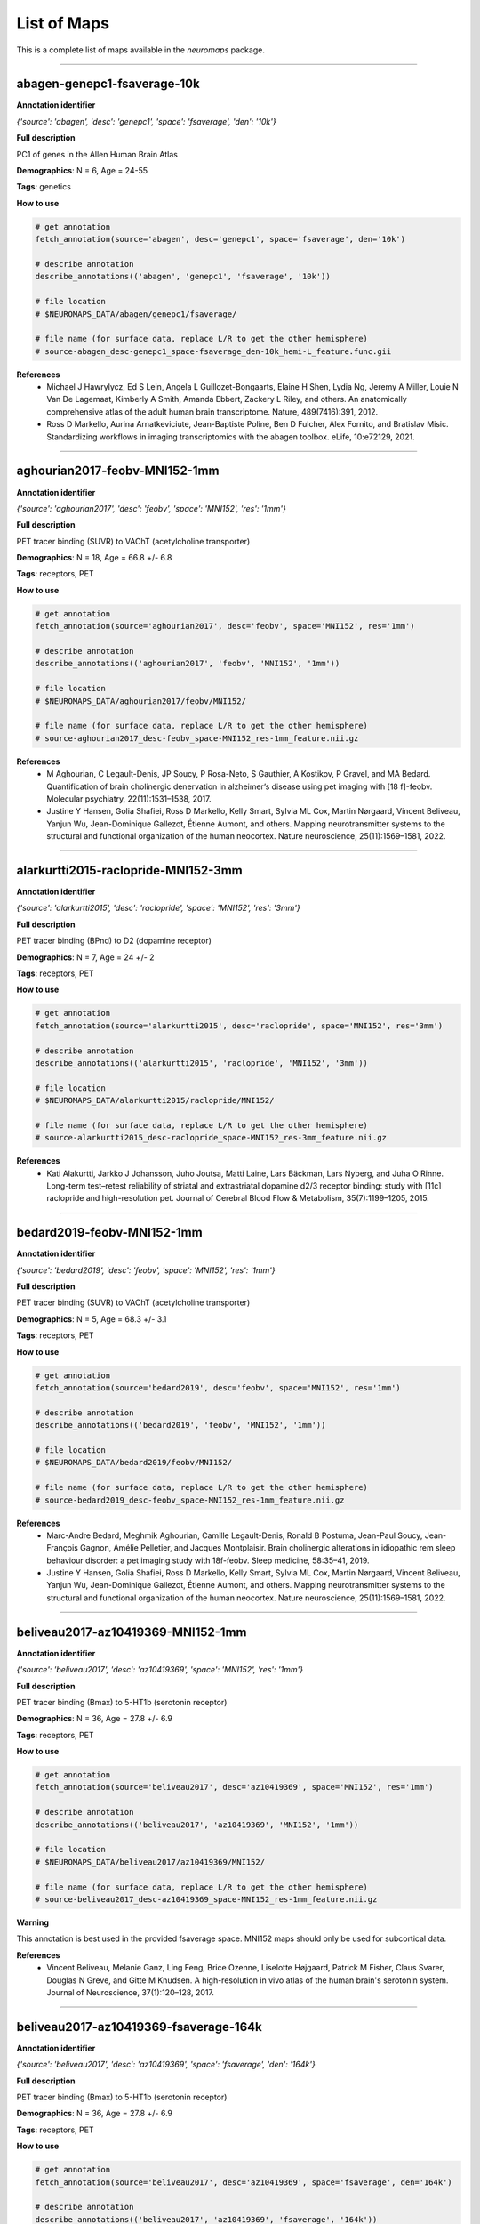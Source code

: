 .. _listofmaps:

------------
List of Maps
------------
This is a complete list of maps available in the `neuromaps` package. 

----

abagen-genepc1-fsaverage-10k
============================

**Annotation identifier**

*{'source': 'abagen', 'desc': 'genepc1', 'space': 'fsaverage', 'den': '10k'}*

**Full description**

PC1 of genes in the Allen Human Brain Atlas

**Demographics**: N = 6, Age = 24-55

**Tags**: genetics

**How to use**

.. code:: python

    # get annotation
    fetch_annotation(source='abagen', desc='genepc1', space='fsaverage', den='10k')

    # describe annotation
    describe_annotations(('abagen', 'genepc1', 'fsaverage', '10k'))

    # file location
    # $NEUROMAPS_DATA/abagen/genepc1/fsaverage/

    # file name (for surface data, replace L/R to get the other hemisphere)
    # source-abagen_desc-genepc1_space-fsaverage_den-10k_hemi-L_feature.func.gii

**References**
    - Michael J Hawrylycz, Ed S Lein, Angela L Guillozet-Bongaarts, Elaine H Shen, Lydia Ng, Jeremy A Miller, Louie N Van De Lagemaat, Kimberly A Smith, Amanda Ebbert, Zackery L Riley, and others. An anatomically comprehensive atlas of the adult human brain transcriptome. Nature, 489(7416):391, 2012.
    - Ross D Markello, Aurina Arnatkeviciute, Jean-Baptiste Poline, Ben D Fulcher, Alex Fornito, and Bratislav Misic. Standardizing workflows in imaging transcriptomics with the abagen toolbox. eLife, 10:e72129, 2021.

----

aghourian2017-feobv-MNI152-1mm
==============================

**Annotation identifier**

*{'source': 'aghourian2017', 'desc': 'feobv', 'space': 'MNI152', 'res': '1mm'}*

**Full description**

PET tracer binding (SUVR) to VAChT (acetylcholine transporter)

**Demographics**: N = 18, Age = 66.8 +/- 6.8

**Tags**: receptors, PET

**How to use**

.. code:: python

    # get annotation
    fetch_annotation(source='aghourian2017', desc='feobv', space='MNI152', res='1mm')

    # describe annotation
    describe_annotations(('aghourian2017', 'feobv', 'MNI152', '1mm'))

    # file location
    # $NEUROMAPS_DATA/aghourian2017/feobv/MNI152/

    # file name (for surface data, replace L/R to get the other hemisphere)
    # source-aghourian2017_desc-feobv_space-MNI152_res-1mm_feature.nii.gz

**References**
    - M Aghourian, C Legault-Denis, JP Soucy, P Rosa-Neto, S Gauthier, A Kostikov, P Gravel, and MA Bedard. Quantification of brain cholinergic denervation in alzheimer’s disease using pet imaging with [18 f]-feobv. Molecular psychiatry, 22(11):1531–1538, 2017.
    - Justine Y Hansen, Golia Shafiei, Ross D Markello, Kelly Smart, Sylvia ML Cox, Martin Nørgaard, Vincent Beliveau, Yanjun Wu, Jean-Dominique Gallezot, Étienne Aumont, and others. Mapping neurotransmitter systems to the structural and functional organization of the human neocortex. Nature neuroscience, 25(11):1569–1581, 2022.

----

alarkurtti2015-raclopride-MNI152-3mm
====================================

**Annotation identifier**

*{'source': 'alarkurtti2015', 'desc': 'raclopride', 'space': 'MNI152', 'res': '3mm'}*

**Full description**

PET tracer binding (BPnd) to D2 (dopamine receptor)

**Demographics**: N = 7, Age = 24 +/- 2

**Tags**: receptors, PET

**How to use**

.. code:: python

    # get annotation
    fetch_annotation(source='alarkurtti2015', desc='raclopride', space='MNI152', res='3mm')

    # describe annotation
    describe_annotations(('alarkurtti2015', 'raclopride', 'MNI152', '3mm'))

    # file location
    # $NEUROMAPS_DATA/alarkurtti2015/raclopride/MNI152/

    # file name (for surface data, replace L/R to get the other hemisphere)
    # source-alarkurtti2015_desc-raclopride_space-MNI152_res-3mm_feature.nii.gz

**References**
    - Kati Alakurtti, Jarkko J Johansson, Juho Joutsa, Matti Laine, Lars Bäckman, Lars Nyberg, and Juha O Rinne. Long-term test–retest reliability of striatal and extrastriatal dopamine d2/3 receptor binding: study with [11c] raclopride and high-resolution pet. Journal of Cerebral Blood Flow & Metabolism, 35(7):1199–1205, 2015.

----

bedard2019-feobv-MNI152-1mm
===========================

**Annotation identifier**

*{'source': 'bedard2019', 'desc': 'feobv', 'space': 'MNI152', 'res': '1mm'}*

**Full description**

PET tracer binding (SUVR) to VAChT (acetylcholine transporter)

**Demographics**: N = 5, Age = 68.3 +/- 3.1

**Tags**: receptors, PET

**How to use**

.. code:: python

    # get annotation
    fetch_annotation(source='bedard2019', desc='feobv', space='MNI152', res='1mm')

    # describe annotation
    describe_annotations(('bedard2019', 'feobv', 'MNI152', '1mm'))

    # file location
    # $NEUROMAPS_DATA/bedard2019/feobv/MNI152/

    # file name (for surface data, replace L/R to get the other hemisphere)
    # source-bedard2019_desc-feobv_space-MNI152_res-1mm_feature.nii.gz

**References**
    - Marc-Andre Bedard, Meghmik Aghourian, Camille Legault-Denis, Ronald B Postuma, Jean-Paul Soucy, Jean-François Gagnon, Amélie Pelletier, and Jacques Montplaisir. Brain cholinergic alterations in idiopathic rem sleep behaviour disorder: a pet imaging study with 18f-feobv. Sleep medicine, 58:35–41, 2019.
    - Justine Y Hansen, Golia Shafiei, Ross D Markello, Kelly Smart, Sylvia ML Cox, Martin Nørgaard, Vincent Beliveau, Yanjun Wu, Jean-Dominique Gallezot, Étienne Aumont, and others. Mapping neurotransmitter systems to the structural and functional organization of the human neocortex. Nature neuroscience, 25(11):1569–1581, 2022.

----

beliveau2017-az10419369-MNI152-1mm
==================================

**Annotation identifier**

*{'source': 'beliveau2017', 'desc': 'az10419369', 'space': 'MNI152', 'res': '1mm'}*

**Full description**

PET tracer binding (Bmax) to 5-HT1b (serotonin receptor)

**Demographics**: N = 36, Age = 27.8 +/- 6.9

**Tags**: receptors, PET

**How to use**

.. code:: python

    # get annotation
    fetch_annotation(source='beliveau2017', desc='az10419369', space='MNI152', res='1mm')

    # describe annotation
    describe_annotations(('beliveau2017', 'az10419369', 'MNI152', '1mm'))

    # file location
    # $NEUROMAPS_DATA/beliveau2017/az10419369/MNI152/

    # file name (for surface data, replace L/R to get the other hemisphere)
    # source-beliveau2017_desc-az10419369_space-MNI152_res-1mm_feature.nii.gz

**Warning**

This annotation is best used in the provided fsaverage space. MNI152 maps should only be used for subcortical data.

**References**
    - Vincent Beliveau, Melanie Ganz, Ling Feng, Brice Ozenne, Liselotte Højgaard, Patrick M Fisher, Claus Svarer, Douglas N Greve, and Gitte M Knudsen. A high-resolution in vivo atlas of the human brain's serotonin system. Journal of Neuroscience, 37(1):120–128, 2017.

----

beliveau2017-az10419369-fsaverage-164k
======================================

**Annotation identifier**

*{'source': 'beliveau2017', 'desc': 'az10419369', 'space': 'fsaverage', 'den': '164k'}*

**Full description**

PET tracer binding (Bmax) to 5-HT1b (serotonin receptor)

**Demographics**: N = 36, Age = 27.8 +/- 6.9

**Tags**: receptors, PET

**How to use**

.. code:: python

    # get annotation
    fetch_annotation(source='beliveau2017', desc='az10419369', space='fsaverage', den='164k')

    # describe annotation
    describe_annotations(('beliveau2017', 'az10419369', 'fsaverage', '164k'))

    # file location
    # $NEUROMAPS_DATA/beliveau2017/az10419369/fsaverage/

    # file name (for surface data, replace L/R to get the other hemisphere)
    # source-beliveau2017_desc-az10419369_space-fsaverage_den-164k_hemi-L_feature.func.gii

**References**
    - Vincent Beliveau, Melanie Ganz, Ling Feng, Brice Ozenne, Liselotte Højgaard, Patrick M Fisher, Claus Svarer, Douglas N Greve, and Gitte M Knudsen. A high-resolution in vivo atlas of the human brain's serotonin system. Journal of Neuroscience, 37(1):120–128, 2017.

----

beliveau2017-cimbi36-MNI152-1mm
===============================

**Annotation identifier**

*{'source': 'beliveau2017', 'desc': 'cimbi36', 'space': 'MNI152', 'res': '1mm'}*

**Full description**

PET tracer binding (Bmax) to 5-HT2a (serotonin receptor)

**Demographics**: N = 29, Age = 22.6 +/- 2.7

**Tags**: receptors, PET

**How to use**

.. code:: python

    # get annotation
    fetch_annotation(source='beliveau2017', desc='cimbi36', space='MNI152', res='1mm')

    # describe annotation
    describe_annotations(('beliveau2017', 'cimbi36', 'MNI152', '1mm'))

    # file location
    # $NEUROMAPS_DATA/beliveau2017/cimbi36/MNI152/

    # file name (for surface data, replace L/R to get the other hemisphere)
    # source-beliveau2017_desc-cimbi36_space-MNI152_res-1mm_feature.nii.gz

**Warning**

This annotation is best used in the provided fsaverage space. MNI152 maps should only be used for subcortical data.

**References**
    - Vincent Beliveau, Melanie Ganz, Ling Feng, Brice Ozenne, Liselotte Højgaard, Patrick M Fisher, Claus Svarer, Douglas N Greve, and Gitte M Knudsen. A high-resolution in vivo atlas of the human brain's serotonin system. Journal of Neuroscience, 37(1):120–128, 2017.

----

beliveau2017-cimbi36-fsaverage-164k
===================================

**Annotation identifier**

*{'source': 'beliveau2017', 'desc': 'cimbi36', 'space': 'fsaverage', 'den': '164k'}*

**Full description**

PET tracer binding (Bmax) to 5-HT2a (serotonin receptor)

**Demographics**: N = 29, Age = 22.6 +/- 2.7

**Tags**: receptors, PET

**How to use**

.. code:: python

    # get annotation
    fetch_annotation(source='beliveau2017', desc='cimbi36', space='fsaverage', den='164k')

    # describe annotation
    describe_annotations(('beliveau2017', 'cimbi36', 'fsaverage', '164k'))

    # file location
    # $NEUROMAPS_DATA/beliveau2017/cimbi36/fsaverage/

    # file name (for surface data, replace L/R to get the other hemisphere)
    # source-beliveau2017_desc-cimbi36_space-fsaverage_den-164k_hemi-L_feature.func.gii

**References**
    - Vincent Beliveau, Melanie Ganz, Ling Feng, Brice Ozenne, Liselotte Højgaard, Patrick M Fisher, Claus Svarer, Douglas N Greve, and Gitte M Knudsen. A high-resolution in vivo atlas of the human brain's serotonin system. Journal of Neuroscience, 37(1):120–128, 2017.

----

beliveau2017-cumi101-MNI152-1mm
===============================

**Annotation identifier**

*{'source': 'beliveau2017', 'desc': 'cumi101', 'space': 'MNI152', 'res': '1mm'}*

**Full description**

PET tracer binding (Bmax) to 5-HT1a (serotonin receptor)

**Demographics**: N = 8, Age = 28.4 +/- 8.8

**Tags**: receptors, PET

**How to use**

.. code:: python

    # get annotation
    fetch_annotation(source='beliveau2017', desc='cumi101', space='MNI152', res='1mm')

    # describe annotation
    describe_annotations(('beliveau2017', 'cumi101', 'MNI152', '1mm'))

    # file location
    # $NEUROMAPS_DATA/beliveau2017/cumi101/MNI152/

    # file name (for surface data, replace L/R to get the other hemisphere)
    # source-beliveau2017_desc-cumi101_space-MNI152_res-1mm_feature.nii.gz

**Warning**

This annotation is best used in the provided fsaverage space. MNI152 maps should only be used for subcortical data.

**References**
    - Vincent Beliveau, Melanie Ganz, Ling Feng, Brice Ozenne, Liselotte Højgaard, Patrick M Fisher, Claus Svarer, Douglas N Greve, and Gitte M Knudsen. A high-resolution in vivo atlas of the human brain's serotonin system. Journal of Neuroscience, 37(1):120–128, 2017.

----

beliveau2017-cumi101-fsaverage-164k
===================================

**Annotation identifier**

*{'source': 'beliveau2017', 'desc': 'cumi101', 'space': 'fsaverage', 'den': '164k'}*

**Full description**

PET tracer binding (Bmax) to 5-HT1a (serotonin receptor)

**Demographics**: N = 8, Age = 28.4 +/- 8.8

**Tags**: receptors, PET

**How to use**

.. code:: python

    # get annotation
    fetch_annotation(source='beliveau2017', desc='cumi101', space='fsaverage', den='164k')

    # describe annotation
    describe_annotations(('beliveau2017', 'cumi101', 'fsaverage', '164k'))

    # file location
    # $NEUROMAPS_DATA/beliveau2017/cumi101/fsaverage/

    # file name (for surface data, replace L/R to get the other hemisphere)
    # source-beliveau2017_desc-cumi101_space-fsaverage_den-164k_hemi-L_feature.func.gii

**References**
    - Vincent Beliveau, Melanie Ganz, Ling Feng, Brice Ozenne, Liselotte Højgaard, Patrick M Fisher, Claus Svarer, Douglas N Greve, and Gitte M Knudsen. A high-resolution in vivo atlas of the human brain's serotonin system. Journal of Neuroscience, 37(1):120–128, 2017.

----

beliveau2017-dasb-MNI152-1mm
============================

**Annotation identifier**

*{'source': 'beliveau2017', 'desc': 'dasb', 'space': 'MNI152', 'res': '1mm'}*

**Full description**

PET tracer binding (Bmax) to 5-HTT (serotonin transporter)

**Demographics**: N = 100, Age = 25.1 +/- 5.8

**Tags**: receptors, PET

**How to use**

.. code:: python

    # get annotation
    fetch_annotation(source='beliveau2017', desc='dasb', space='MNI152', res='1mm')

    # describe annotation
    describe_annotations(('beliveau2017', 'dasb', 'MNI152', '1mm'))

    # file location
    # $NEUROMAPS_DATA/beliveau2017/dasb/MNI152/

    # file name (for surface data, replace L/R to get the other hemisphere)
    # source-beliveau2017_desc-dasb_space-MNI152_res-1mm_feature.nii.gz

**Warning**

This annotation is best used in the provided fsaverage space. MNI152 maps should only be used for subcortical data.

**References**
    - Vincent Beliveau, Melanie Ganz, Ling Feng, Brice Ozenne, Liselotte Højgaard, Patrick M Fisher, Claus Svarer, Douglas N Greve, and Gitte M Knudsen. A high-resolution in vivo atlas of the human brain's serotonin system. Journal of Neuroscience, 37(1):120–128, 2017.

----

beliveau2017-dasb-fsaverage-164k
================================

**Annotation identifier**

*{'source': 'beliveau2017', 'desc': 'dasb', 'space': 'fsaverage', 'den': '164k'}*

**Full description**

PET tracer binding (Bmax) to 5-HTT (serotonin transporter)

**Demographics**: N = 100, Age = 25.1 +/- 5.8

**Tags**: receptors, PET

**How to use**

.. code:: python

    # get annotation
    fetch_annotation(source='beliveau2017', desc='dasb', space='fsaverage', den='164k')

    # describe annotation
    describe_annotations(('beliveau2017', 'dasb', 'fsaverage', '164k'))

    # file location
    # $NEUROMAPS_DATA/beliveau2017/dasb/fsaverage/

    # file name (for surface data, replace L/R to get the other hemisphere)
    # source-beliveau2017_desc-dasb_space-fsaverage_den-164k_hemi-L_feature.func.gii

**References**
    - Vincent Beliveau, Melanie Ganz, Ling Feng, Brice Ozenne, Liselotte Højgaard, Patrick M Fisher, Claus Svarer, Douglas N Greve, and Gitte M Knudsen. A high-resolution in vivo atlas of the human brain's serotonin system. Journal of Neuroscience, 37(1):120–128, 2017.

----

beliveau2017-sb207145-MNI152-1mm
================================

**Annotation identifier**

*{'source': 'beliveau2017', 'desc': 'sb207145', 'space': 'MNI152', 'res': '1mm'}*

**Full description**

PET tracer binding (Bmax) to 5-HT4 (serotonin receptor)

**Demographics**: N = 59, Age = 25.9 +/- 5.3

**Tags**: receptors, PET

**How to use**

.. code:: python

    # get annotation
    fetch_annotation(source='beliveau2017', desc='sb207145', space='MNI152', res='1mm')

    # describe annotation
    describe_annotations(('beliveau2017', 'sb207145', 'MNI152', '1mm'))

    # file location
    # $NEUROMAPS_DATA/beliveau2017/sb207145/MNI152/

    # file name (for surface data, replace L/R to get the other hemisphere)
    # source-beliveau2017_desc-sb207145_space-MNI152_res-1mm_feature.nii.gz

**Warning**

This annotation is best used in the provided fsaverage space. MNI152 maps should only be used for subcortical data.

**References**
    - Vincent Beliveau, Melanie Ganz, Ling Feng, Brice Ozenne, Liselotte Højgaard, Patrick M Fisher, Claus Svarer, Douglas N Greve, and Gitte M Knudsen. A high-resolution in vivo atlas of the human brain's serotonin system. Journal of Neuroscience, 37(1):120–128, 2017.

----

beliveau2017-sb207145-fsaverage-164k
====================================

**Annotation identifier**

*{'source': 'beliveau2017', 'desc': 'sb207145', 'space': 'fsaverage', 'den': '164k'}*

**Full description**

PET tracer binding (Bmax) to 5-HT4 (serotonin receptor)

**Demographics**: N = 59, Age = 25.9 +/- 5.3

**Tags**: receptors, PET

**How to use**

.. code:: python

    # get annotation
    fetch_annotation(source='beliveau2017', desc='sb207145', space='fsaverage', den='164k')

    # describe annotation
    describe_annotations(('beliveau2017', 'sb207145', 'fsaverage', '164k'))

    # file location
    # $NEUROMAPS_DATA/beliveau2017/sb207145/fsaverage/

    # file name (for surface data, replace L/R to get the other hemisphere)
    # source-beliveau2017_desc-sb207145_space-fsaverage_den-164k_hemi-L_feature.func.gii

**References**
    - Vincent Beliveau, Melanie Ganz, Ling Feng, Brice Ozenne, Liselotte Højgaard, Patrick M Fisher, Claus Svarer, Douglas N Greve, and Gitte M Knudsen. A high-resolution in vivo atlas of the human brain's serotonin system. Journal of Neuroscience, 37(1):120–128, 2017.

----

castrillon2023-cmrglc-MNI152-3mm
================================

**Annotation identifier**

*{'source': 'castrillon2023', 'desc': 'cmrglc', 'space': 'MNI152', 'res': '3mm'}*

**Full description**

Glucose metabolism

**Demographics**: N = None, Age = None

**Tags**: functional, PET, metabolism, resteyesopen

**How to use**

.. code:: python

    # get annotation
    fetch_annotation(source='castrillon2023', desc='cmrglc', space='MNI152', res='3mm')

    # describe annotation
    describe_annotations(('castrillon2023', 'cmrglc', 'MNI152', '3mm'))

    # file location
    # $NEUROMAPS_DATA/castrillon2023/cmrglc/MNI152/

    # file name (for surface data, replace L/R to get the other hemisphere)
    # source-castrillon2023_desc-cmrglc_space-MNI152_res-3mm_feature.nii.gz

**References**
    - Gabriel Castrillon, Samira Epp, Antonia Bose, Laura Fraticelli, André Hechler, Roman Belenya, Andreas Ranft, Igor Yakushev, Lukas Utz, Lalith Sundar, and others. An energy costly architecture of neuromodulators for human brain evolution and cognition. Science advances, 9(50):eadi7632, 2023.

----

ding2010-mrb-MNI152-1mm
=======================

**Annotation identifier**

*{'source': 'ding2010', 'desc': 'mrb', 'space': 'MNI152', 'res': '1mm'}*

**Full description**

PET tracer binding (BPnd) to NET (norepinephrine transporter)

**Demographics**: N = 77, Age = 33.4 +/- 9.17

**Tags**: receptors, PET

**How to use**

.. code:: python

    # get annotation
    fetch_annotation(source='ding2010', desc='mrb', space='MNI152', res='1mm')

    # describe annotation
    describe_annotations(('ding2010', 'mrb', 'MNI152', '1mm'))

    # file location
    # $NEUROMAPS_DATA/ding2010/mrb/MNI152/

    # file name (for surface data, replace L/R to get the other hemisphere)
    # source-ding2010_desc-mrb_space-MNI152_res-1mm_feature.nii.gz

**References**
    - Yu-Shin Ding, Tarun Singhal, Beata Planeta-Wilson, Jean-Dominique Gallezot, Nabeel Nabulsi, David Labaree, Jim Ropchan, Shannan Henry, Wendol Williams, Richard E Carson, and others. Pet imaging of the effects of age and cocaine on the norepinephrine transporter in the human brain using (s, s)-[11c] o-methylreboxetine and hrrt. Synapse, 64(1):30–38, 2010.
    - Justine Y Hansen, Golia Shafiei, Ross D Markello, Kelly Smart, Sylvia ML Cox, Martin Nørgaard, Vincent Beliveau, Yanjun Wu, Jean-Dominique Gallezot, Étienne Aumont, and others. Mapping neurotransmitter systems to the structural and functional organization of the human neocortex. Nature neuroscience, 25(11):1569–1581, 2022.
    - R Li Chiang-shan, Marc N Potenza, Dianne E Lee, Beata Planeta, Jean-Dominique Gallezot, David Labaree, Shannan Henry, Nabeel Nabulsi, Rajita Sinha, Yu-Shin Ding, and others. Decreased norepinephrine transporter availability in obesity: positron emission tomography imaging with (s, s)-[11c] o-methylreboxetine. Neuroimage, 86:306–310, 2014.
    - Elizabeth Sanchez-Rangel, Jean-Dominique Gallezot, Catherine W Yeckel, Wai Lam, Renata Belfort-DeAguiar, Ming-Kai Chen, Richard E Carson, Robert Sherwin, and Janice J Hwang. Norepinephrine transporter availability in brown fat is reduced in obesity: a human pet study with [11 c] mrb. International Journal of Obesity, 44(4):964–967, 2020.
    - Renata Belfort-DeAguiar, Jean-Dominique Gallezot, Janice J Hwang, Ahmed Elshafie, Catherine W Yeckel, Owen Chan, Richard E Carson, Yu-Shin Ding, and Robert S Sherwin. Noradrenergic activity in the human brain: a mechanism supporting the defense against hypoglycemia. The Journal of Clinical Endocrinology & Metabolism, 103(6):2244–2252, 2018.

----

dubois2015-abp688-MNI152-1mm
============================

**Annotation identifier**

*{'source': 'dubois2015', 'desc': 'abp688', 'space': 'MNI152', 'res': '1mm'}*

**Full description**

PET tracer binding (BPnd) to mGluR5 (glutamate receptor)

**Demographics**: N = 28, Age = 33.1 +/- 11.2

**Tags**: receptors, PET

**How to use**

.. code:: python

    # get annotation
    fetch_annotation(source='dubois2015', desc='abp688', space='MNI152', res='1mm')

    # describe annotation
    describe_annotations(('dubois2015', 'abp688', 'MNI152', '1mm'))

    # file location
    # $NEUROMAPS_DATA/dubois2015/abp688/MNI152/

    # file name (for surface data, replace L/R to get the other hemisphere)
    # source-dubois2015_desc-abp688_space-MNI152_res-1mm_feature.nii.gz

**References**
    - Jonathan M DuBois, Olivier G Rousset, Jared Rowley, Manuel Porras-Betancourt, Andrew J Reader, Aurelie Labbe, Gassan Massarweh, Jean-Paul Soucy, Pedro Rosa-Neto, and Eliane Kobayashi. Characterization of age/sex and the regional distribution of mglur5 availability in the healthy human brain measured by high-resolution [11 c] abp688 pet. European journal of nuclear medicine and molecular imaging, 43(1):152–162, 2016.
    - Justine Y Hansen, Golia Shafiei, Ross D Markello, Kelly Smart, Sylvia ML Cox, Martin Nørgaard, Vincent Beliveau, Yanjun Wu, Jean-Dominique Gallezot, Étienne Aumont, and others. Mapping neurotransmitter systems to the structural and functional organization of the human neocortex. Nature neuroscience, 25(11):1569–1581, 2022.

----

dukart2018-flumazenil-MNI152-3mm
================================

**Annotation identifier**

*{'source': 'dukart2018', 'desc': 'flumazenil', 'space': 'MNI152', 'res': '3mm'}*

**Full description**

PET tracer binding (BPnd) to GABAa (gaba receptor)

**Demographics**: N = 6, Age = 43 +/- 4

**Tags**: receptors, PET

**How to use**

.. code:: python

    # get annotation
    fetch_annotation(source='dukart2018', desc='flumazenil', space='MNI152', res='3mm')

    # describe annotation
    describe_annotations(('dukart2018', 'flumazenil', 'MNI152', '3mm'))

    # file location
    # $NEUROMAPS_DATA/dukart2018/flumazenil/MNI152/

    # file name (for surface data, replace L/R to get the other hemisphere)
    # source-dukart2018_desc-flumazenil_space-MNI152_res-3mm_feature.nii.gz

**References**
    - Juergen Dukart, Štefan Holiga, Christopher Chatham, Peter Hawkins, Anna Forsyth, Rebecca McMillan, Jim Myers, Anne R Lingford-Hughes, David J Nutt, Emilio Merlo-Pich, and others. Cerebral blood flow predicts differential neurotransmitter activity. Scientific reports, 8(1):1–11, 2018.

----

dukart2018-fpcit-MNI152-3mm
===========================

**Annotation identifier**

*{'source': 'dukart2018', 'desc': 'fpcit', 'space': 'MNI152', 'res': '3mm'}*

**Full description**

SPECT tracer binding (SUVR) to DAT (dopamine transporter)

**Demographics**: N = 174, Age = 61 +/- 11

**Tags**: receptors, PET

**How to use**

.. code:: python

    # get annotation
    fetch_annotation(source='dukart2018', desc='fpcit', space='MNI152', res='3mm')

    # describe annotation
    describe_annotations(('dukart2018', 'fpcit', 'MNI152', '3mm'))

    # file location
    # $NEUROMAPS_DATA/dukart2018/fpcit/MNI152/

    # file name (for surface data, replace L/R to get the other hemisphere)
    # source-dukart2018_desc-fpcit_space-MNI152_res-3mm_feature.nii.gz

**References**
    - Juergen Dukart, Štefan Holiga, Christopher Chatham, Peter Hawkins, Anna Forsyth, Rebecca McMillan, Jim Myers, Anne R Lingford-Hughes, David J Nutt, Emilio Merlo-Pich, and others. Cerebral blood flow predicts differential neurotransmitter activity. Scientific reports, 8(1):1–11, 2018.

----

fazio2016-madam-MNI152-3mm
==========================

**Annotation identifier**

*{'source': 'fazio2016', 'desc': 'madam', 'space': 'MNI152', 'res': '3mm'}*

**Full description**

PET tracer binding (BPnd) to 5-HTT (serotonin transporter)

**Demographics**: N = 10, Age = 51-67

**Tags**: receptors, PET

**How to use**

.. code:: python

    # get annotation
    fetch_annotation(source='fazio2016', desc='madam', space='MNI152', res='3mm')

    # describe annotation
    describe_annotations(('fazio2016', 'madam', 'MNI152', '3mm'))

    # file location
    # $NEUROMAPS_DATA/fazio2016/madam/MNI152/

    # file name (for surface data, replace L/R to get the other hemisphere)
    # source-fazio2016_desc-madam_space-MNI152_res-3mm_feature.nii.gz

**References**
    - Patrik Fazio, Martin Schain, Katarina Varnäs, Christer Halldin, Lars Farde, and Andrea Varrone. Mapping the distribution of serotonin transporter in the human brainstem with high-resolution pet: validation using postmortem autoradiography data. Neuroimage, 133:313–320, 2016.

----

finnema2016-ucbj-MNI152-1mm
===========================

**Annotation identifier**

*{'source': 'finnema2016', 'desc': 'ucbj', 'space': 'MNI152', 'res': '1mm'}*

**Full description**

PET tracer binding (BPnd) to SV2A (synaptic vesicle glycoprotein 2A, a synapse marker)

**Demographics**: N = 76, Age = 48.9 +/- 18.4

**Tags**: PET

**How to use**

.. code:: python

    # get annotation
    fetch_annotation(source='finnema2016', desc='ucbj', space='MNI152', res='1mm')

    # describe annotation
    describe_annotations(('finnema2016', 'ucbj', 'MNI152', '1mm'))

    # file location
    # $NEUROMAPS_DATA/finnema2016/ucbj/MNI152/

    # file name (for surface data, replace L/R to get the other hemisphere)
    # source-finnema2016_desc-ucbj_space-MNI152_res-1mm_feature.nii.gz

**References**
    - Sjoerd J Finnema, Nabeel B Nabulsi, Joël Mercier, Shu-fei Lin, Ming-Kai Chen, David Matuskey, Jean-Dominique Gallezot, Shannan Henry, Jonas Hannestad, Yiyun Huang, and others. Kinetic evaluation and test–retest reproducibility of [11c] ucb-j, a novel radioligand for positron emission tomography imaging of synaptic vesicle glycoprotein 2a in humans. Journal of Cerebral Blood Flow & Metabolism, 38(11):2041–2052, 2018.
    - Mika Naganawa, Nabeel Nabulsi, Shannan Henry, David Matuskey, Shu-Fei Lin, Lawrence Slieker, Adam J Schwarz, Nancy Kant, Cynthia Jesudason, Kevin Ruley, and others. First-in-human assessment of 11c-lsn3172176, an m1 muscarinic acetylcholine receptor pet radiotracer. Journal of Nuclear Medicine, 62(4):553–560, 2021.
    - Justine Y Hansen, Golia Shafiei, Jacob W Vogel, Kelly Smart, Carrie E Bearden, Martine Hoogman, Barbara Franke, Daan Van Rooij, Jan Buitelaar, Carrie R McDonald, and others. Local molecular and global connectomic contributions to cross-disorder cortical abnormalities. Nature communications, 13(1):1–17, 2022.
    - Ming-Kai Chen, Adam P Mecca, Mika Naganawa, Jean-Dominique Gallezot, Takuya Toyonaga, Jayanta Mondal, Sjoerd J Finnema, Shu-fei Lin, Ryan S O’Dell, Julia W McDonald, and others. Comparison of [11c] ucb-j and [18f] fdg pet in alzheimer’s disease: a tracer kinetic modeling study. Journal of Cerebral Blood Flow & Metabolism, pages 0271678X211004312, 2021.
    - Ryan S O’Dell, Adam P Mecca, Ming-Kai Chen, Mika Naganawa, Takuya Toyonaga, Yihuan Lu, Tyler A Godek, Joanna E Harris, Hugh H Bartlett, Emmie R Banks, and others. Association of aβ deposition and regional synaptic density in early alzheimer’s disease: a pet imaging study with [11 c] ucb-j. Alzheimer's Research & Therapy, 13(1):1–12, 2021.
    - Kelly Smart, Heather Liu, David Matuskey, Ming-Kai Chen, Kristen Torres, Nabeel Nabulsi, David Labaree, Jim Ropchan, Ansel T Hillmer, Yiyun Huang, and others. Binding of the synaptic vesicle radiotracer [11c] ucb-j is unchanged during functional brain activation using a visual stimulation task. Journal of Cerebral Blood Flow & Metabolism, 41(5):1067–1079, 2021.
    - Julian J Weiss, Rachela Calvi, Mika Naganawa, Takuya Toyonaga, Shelli F Farhadian, Michelle Chintanaphol, Jennifer Chiarelle, Ming-Qiang Zheng, Jim Ropchan, Yiyun Huang, Robert H Pietrzak, Richard E Carson, and Serena Spudich. Preliminary in vivo evidence of reduced synaptic density in human immunodeficiency virus (hiv) despite antiretroviral therapy. Clinical Infectious Diseases, 73(8):1404–1411, 2021.
    - Rajiv Radhakrishnan, Patrick D Skosnik, Mohini Ranganathan, Mika Naganawa, Takuya Toyonaga, Sjoerd Finnema, Ansel T Hillmer, Irina Esterlis, Yiyun Huang, Nabeel Nabulsi, and others. In vivo evidence of lower synaptic vesicle density in schizophrenia. Molecular Psychiatry, pages 1–9, 2021.
    - Deepak Cyril D’Souza, Jose A Cortes-Briones, Mohini Ranganathan, Halle Thurnauer, Gina Creatura, Toral Surti, Beata Planeta, Alexander Neumeister, Brian Pittman, Marc D Normandin, and others. Rapid changes in cannabinoid 1 receptor availability in cannabis-dependent male subjects after abstinence from cannabis. Biological psychiatry: cognitive neuroscience and neuroimaging, 1(1):60–67, 2016.
    - Sjoerd J Finnema, Takuya Toyonaga, Kamil Detyniecki, Ming-Kai Chen, Mark Dias, Qianyu Wang, Shu-Fei Lin, Mika Naganawa, Jean-Dominique Gallezot, Yihuan Lu, and others. Reduced synaptic vesicle protein 2a binding in temporal lobe epilepsy: a [11c] ucb-j positron emission tomography study. Epilepsia, 61(10):2183–2193, 2020.
    - Jason Bini, Daniel Holden, Kathryn Fontaine, Tim Mulnix, Yihuan Lu, David Matuskey, Jim Ropchan, Nabeel Nabulsi, Yiyun Huang, and Richard E Carson. Human adult and adolescent biodistribution and dosimetry of the synaptic vesicle glycoprotein 2a radioligand 11 c-ucb-j. EJNMMI research, 10(1):1–8, 2020.
    - Adam P Mecca, Ming-Kai Chen, Ryan S O'Dell, Mika Naganawa, Takuya Toyonaga, Tyler A Godek, Joanna E Harris, Hugh H Bartlett, Wenzhen Zhao, Nabeel B Nabulsi, and others. In vivo measurement of widespread synaptic loss in alzheimer's disease with sv2a pet. Alzheimer's & Dementia, 16(7):974–982, 2020.
    - Sjoerd J Finnema, Samantha Rossano, Mika Naganawa, Shannan Henry, Hong Gao, Richard Pracitto, Ralph P Maguire, Joël Mercier, Sophie Kervyn, Jean-Marie Nicolas, and others. A single-center, open-label positron emission tomography study to evaluate brivaracetam and levetiracetam synaptic vesicle glycoprotein 2a binding in healthy volunteers. Epilepsia, 60(5):958–967, 2019.
    - Sophie E Holmes, Dustin Scheinost, Sjoerd J Finnema, Mika Naganawa, Margaret T Davis, Nicole DellaGioia, Nabeel Nabulsi, David Matuskey, Gustavo A Angarita, Robert H Pietrzak, and others. Lower synaptic density is associated with depression severity and network alterations. Nature communications, 10(1):1–10, 2019.
    - Ming-Kai Chen, Adam P Mecca, Mika Naganawa, Sjoerd J Finnema, Takuya Toyonaga, Shu-fei Lin, Soheila Najafzadeh, Jim Ropchan, Yihuan Lu, Julia W McDonald, and others. Assessing synaptic density in alzheimer disease with synaptic vesicle glycoprotein 2a positron emission tomographic imaging. JAMA neurology, 75(10):1215–1224, 2018.

----

gallezot2010-p943-MNI152-1mm
============================

**Annotation identifier**

*{'source': 'gallezot2010', 'desc': 'p943', 'space': 'MNI152', 'res': '1mm'}*

**Full description**

PET tracer binding (BPnd) to 5-HT1b (serotonin receptor)

**Demographics**: N = 23, Age = 28.7 +/- 7

**Tags**: receptors, PET

**How to use**

.. code:: python

    # get annotation
    fetch_annotation(source='gallezot2010', desc='p943', space='MNI152', res='1mm')

    # describe annotation
    describe_annotations(('gallezot2010', 'p943', 'MNI152', '1mm'))

    # file location
    # $NEUROMAPS_DATA/gallezot2010/p943/MNI152/

    # file name (for surface data, replace L/R to get the other hemisphere)
    # source-gallezot2010_desc-p943_space-MNI152_res-1mm_feature.nii.gz

**References**
    - Jean-Dominique Gallezot, Nabeel Nabulsi, Alexander Neumeister, Beata Planeta-Wilson, Wendol A Williams, Tarun Singhal, Sunhee Kim, R Paul Maguire, Timothy McCarthy, J James Frost, and others. Kinetic modeling of the serotonin 5-ht1b receptor radioligand [11c] p943 in humans. Journal of Cerebral Blood Flow & Metabolism, 30(1):196–210, 2010.
    - Justine Y Hansen, Golia Shafiei, Ross D Markello, Kelly Smart, Sylvia ML Cox, Martin Nørgaard, Vincent Beliveau, Yanjun Wu, Jean-Dominique Gallezot, Étienne Aumont, and others. Mapping neurotransmitter systems to the structural and functional organization of the human neocortex. Nature neuroscience, 25(11):1569–1581, 2022.
    - James W Murrough, Shannan Henry, Jian Hu, Jean-Dominique Gallezot, Beata Planeta-Wilson, John F Neumaier, and Alexander Neumeister. Reduced ventral striatal/ventral pallidal serotonin 1b receptor binding potential in major depressive disorder. Psychopharmacology, 213(2):547–553, 2011.
    - James W Murrough, Christoph Czermak, Shannan Henry, Nabeel Nabulsi, Jean-Dominique Gallezot, Ralitza Gueorguieva, Beata Planeta-Wilson, John H Krystal, John F Neumaier, Yiyun Huang, and others. The effect of early trauma exposure on serotonin type 1b receptor expression revealed by reduced selective radioligand binding. Archives of general psychiatry, 68(9):892–900, 2011.
    - David Matuskey, Zubin Bhagwagar, Beata Planeta, Brian Pittman, Jean-Dominique Gallezot, Jason Chen, Jane Wanyiri, Soheila Najafzadeh, Jim Ropchan, Paul Geha, and others. Reductions in brain 5-ht1b receptor availability in primarily cocaine-dependent humans. Biological psychiatry, 76(10):816–822, 2014.
    - Christopher Pittenger, Thomas G Adams Jr, Jean-Dominique Gallezot, Michael J Crowley, Nabeel Nabulsi, James Ropchan, Hong Gao, Stephen A Kichuk, Ryan Simpson, Eileen Billingslea, and others. Ocd is associated with an altered association between sensorimotor gating and cortical and subcortical 5-ht1b receptor binding. Journal of affective disorders, 196:87–96, 2016.
    - Aybala Saricicek, Jason Chen, Beata Planeta, Barbara Ruf, Kalyani Subramanyam, Kathleen Maloney, David Matuskey, David Labaree, Lorenz Deserno, Alexander Neumeister, and others. Test–retest reliability of the novel 5-ht 1b receptor pet radioligand [11 c] p943. European journal of nuclear medicine and molecular imaging, 42(3):468–477, 2015.
    - Stephen R Baldassarri, Eunkyung Park, Sjoerd J Finnema, Beata Planeta, Nabeel Nabulsi, Soheila Najafzadeh, Jim Ropchan, Yiyun Huang, Jonas Hannestad, Kathleen Maloney, and others. Inverse changes in raphe and cortical 5-ht1b receptor availability after acute tryptophan depletion in healthy human subjects. Synapse, 74(10):e22159, 2020.

----

gallezot2017-gsk189254-MNI152-1mm
=================================

**Annotation identifier**

*{'source': 'gallezot2017', 'desc': 'gsk189254', 'space': 'MNI152', 'res': '1mm'}*

**Full description**

PET tracer binding (Vt) to H3 (histamine receptor)

**Demographics**: N = 8, Age = 31.69 +/- 8.95

**Tags**: receptors, PET

**How to use**

.. code:: python

    # get annotation
    fetch_annotation(source='gallezot2017', desc='gsk189254', space='MNI152', res='1mm')

    # describe annotation
    describe_annotations(('gallezot2017', 'gsk189254', 'MNI152', '1mm'))

    # file location
    # $NEUROMAPS_DATA/gallezot2017/gsk189254/MNI152/

    # file name (for surface data, replace L/R to get the other hemisphere)
    # source-gallezot2017_desc-gsk189254_space-MNI152_res-1mm_feature.nii.gz

**References**
    - Jean-Dominique Gallezot, Nabeel Nabulsi, Alexander Neumeister, Beata Planeta-Wilson, Wendol A Williams, Tarun Singhal, Sunhee Kim, R Paul Maguire, Timothy McCarthy, J James Frost, and others. Kinetic modeling of the serotonin 5-ht1b receptor radioligand [11c] p943 in humans. Journal of Cerebral Blood Flow & Metabolism, 30(1):196–210, 2010.
    - Justine Y Hansen, Golia Shafiei, Ross D Markello, Kelly Smart, Sylvia ML Cox, Martin Nørgaard, Vincent Beliveau, Yanjun Wu, Jean-Dominique Gallezot, Étienne Aumont, and others. Mapping neurotransmitter systems to the structural and functional organization of the human neocortex. Nature neuroscience, 25(11):1569–1581, 2022.
    - Sharon Ashworth, Eugenii A Rabiner, Roger N Gunn, Christophe Plisson, Alan A Wilson, Robert A Comley, Robert YK Lai, Antony D Gee, Marc Laruelle, and Vincent J Cunningham. Evaluation of 11c-gsk189254 as a novel radioligand for the h3 receptor in humans using pet. Journal of Nuclear Medicine, 51(7):1021–1029, 2010.

----

galovic2021-ge179-MNI152-1mm
============================

**Annotation identifier**

*{'source': 'galovic2021', 'desc': 'ge179', 'space': 'MNI152', 'res': '1mm'}*

**Full description**

PET tracer binding (Vt) to NMDA (glutamate receptor)

**Demographics**: N = 29, Age = 40.9 +/- 12.7

**Tags**: receptors, PET

**How to use**

.. code:: python

    # get annotation
    fetch_annotation(source='galovic2021', desc='ge179', space='MNI152', res='1mm')

    # describe annotation
    describe_annotations(('galovic2021', 'ge179', 'MNI152', '1mm'))

    # file location
    # $NEUROMAPS_DATA/galovic2021/ge179/MNI152

    # file name (for surface data, replace L/R to get the other hemisphere)
    # source-galovic2021_desc-ge179_space-MNI152_res-1mm_feature.nii.gz

**References**
    - Justine Y Hansen, Golia Shafiei, Ross D Markello, Kelly Smart, Sylvia ML Cox, Martin Nørgaard, Vincent Beliveau, Yanjun Wu, Jean-Dominique Gallezot, Étienne Aumont, and others. Mapping neurotransmitter systems to the structural and functional organization of the human neocortex. Nature neuroscience, 25(11):1569–1581, 2022.
    - Marian Galovic, Adam Al-Diwani, Umesh Vivekananda, Francisco Torrealdea, Kjell Erlandsson, Tim D Fryer, Young T Hong, Benjamin A Thomas, Colm J McGinnity, Evan Edmond, and others. In vivo nmda receptor function in people with nmda receptor antibody encephalitis. medRxiv, pages 2021–12, 2021.
    - Marian Galovic, Kjell Erlandsson, Tim D Fryer, Young T Hong, Roido Manavaki, Hasan Sari, Sarah Chetcuti, Benjamin A Thomas, Martin Fisher, Selena Sephton, and others. Validation of a combined image derived input function and venous sampling approach for the quantification of [18f] ge-179 pet binding in the brain. Neuroimage, 237:118194, 2021.
    - Colm J McGinnity, Alexander Hammers, Daniela A Riaño Barros, Sajinder K Luthra, Paul A Jones, William Trigg, Caroline Micallef, Mark R Symms, David J Brooks, Matthias J Koepp, and others. Initial evaluation of 18f-ge-179, a putative pet tracer for activated n-methyl d-aspartate receptors. Journal of Nuclear Medicine, 55(3):423–430, 2014.

----

hcps1200-megalpha-fsLR-4k
=========================

**Annotation identifier**

*{'source': 'hcps1200', 'desc': 'megalpha', 'space': 'fsLR', 'den': '4k'}*

**Full description**

MEG alpha (8-12 Hz) power distribution from the Human Connectome Project S1200 release

**Demographics**: N = 33, Age = 22-35

**Tags**: functional, MEG

**How to use**

.. code:: python

    # get annotation
    fetch_annotation(source='hcps1200', desc='megalpha', space='fsLR', den='4k')

    # describe annotation
    describe_annotations(('hcps1200', 'megalpha', 'fsLR', '4k'))

    # file location
    # $NEUROMAPS_DATA/hcps1200/megalpha/fsLR/

    # file name (for surface data, replace L/R to get the other hemisphere)
    # source-hcps1200_desc-megalpha_space-fsLR_den-4k_hemi-L_feature.func.gii

**References**
    - David C Van Essen, Stephen M Smith, Deanna M Barch, Timothy EJ Behrens, Essa Yacoub, Kamil Ugurbil, Wu-Minn HCP Consortium, and others. The wu-minn human connectome project: an overview. Neuroimage, 80:62–79, 2013.
    - Golia Shafiei, Sylvain Baillet, and Bratislav Misic. Human electromagnetic and haemodynamic networks systematically converge in unimodal cortex and diverge in transmodal cortex. PLoS biology, 20(8):e3001735, 2022.

----

hcps1200-megbeta-fsLR-4k
========================

**Annotation identifier**

*{'source': 'hcps1200', 'desc': 'megbeta', 'space': 'fsLR', 'den': '4k'}*

**Full description**

MEG beta (15-29 Hz) power distribution from the Human Connectome Project S1200 release

**Demographics**: N = 33, Age = 22-35

**Tags**: functional, MEG

**How to use**

.. code:: python

    # get annotation
    fetch_annotation(source='hcps1200', desc='megbeta', space='fsLR', den='4k')

    # describe annotation
    describe_annotations(('hcps1200', 'megbeta', 'fsLR', '4k'))

    # file location
    # $NEUROMAPS_DATA/hcps1200/megbeta/fsLR/

    # file name (for surface data, replace L/R to get the other hemisphere)
    # source-hcps1200_desc-megbeta_space-fsLR_den-4k_hemi-L_feature.func.gii

**References**
    - David C Van Essen, Stephen M Smith, Deanna M Barch, Timothy EJ Behrens, Essa Yacoub, Kamil Ugurbil, Wu-Minn HCP Consortium, and others. The wu-minn human connectome project: an overview. Neuroimage, 80:62–79, 2013.
    - Golia Shafiei, Sylvain Baillet, and Bratislav Misic. Human electromagnetic and haemodynamic networks systematically converge in unimodal cortex and diverge in transmodal cortex. PLoS biology, 20(8):e3001735, 2022.

----

hcps1200-megdelta-fsLR-4k
=========================

**Annotation identifier**

*{'source': 'hcps1200', 'desc': 'megdelta', 'space': 'fsLR', 'den': '4k'}*

**Full description**

MEG delta (2-4 Hz) power distribution from the Human Connectome Project S1200 release

**Demographics**: N = 33, Age = 22-35

**Tags**: functional, MEG

**How to use**

.. code:: python

    # get annotation
    fetch_annotation(source='hcps1200', desc='megdelta', space='fsLR', den='4k')

    # describe annotation
    describe_annotations(('hcps1200', 'megdelta', 'fsLR', '4k'))

    # file location
    # $NEUROMAPS_DATA/hcps1200/megdelta/fsLR/

    # file name (for surface data, replace L/R to get the other hemisphere)
    # source-hcps1200_desc-megdelta_space-fsLR_den-4k_hemi-L_feature.func.gii

**References**
    - David C Van Essen, Stephen M Smith, Deanna M Barch, Timothy EJ Behrens, Essa Yacoub, Kamil Ugurbil, Wu-Minn HCP Consortium, and others. The wu-minn human connectome project: an overview. Neuroimage, 80:62–79, 2013.
    - Golia Shafiei, Sylvain Baillet, and Bratislav Misic. Human electromagnetic and haemodynamic networks systematically converge in unimodal cortex and diverge in transmodal cortex. PLoS biology, 20(8):e3001735, 2022.

----

hcps1200-meggamma1-fsLR-4k
==========================

**Annotation identifier**

*{'source': 'hcps1200', 'desc': 'meggamma1', 'space': 'fsLR', 'den': '4k'}*

**Full description**

MEG low gamma (30-59 Hz) power distribution from the Human Connectome Project S1200 release

**Demographics**: N = 33, Age = 22-35

**Tags**: functional, MEG

**How to use**

.. code:: python

    # get annotation
    fetch_annotation(source='hcps1200', desc='meggamma1', space='fsLR', den='4k')

    # describe annotation
    describe_annotations(('hcps1200', 'meggamma1', 'fsLR', '4k'))

    # file location
    # $NEUROMAPS_DATA/hcps1200/meggamma1/fsLR/

    # file name (for surface data, replace L/R to get the other hemisphere)
    # source-hcps1200_desc-meggamma1_space-fsLR_den-4k_hemi-L_feature.func.gii

**References**
    - David C Van Essen, Stephen M Smith, Deanna M Barch, Timothy EJ Behrens, Essa Yacoub, Kamil Ugurbil, Wu-Minn HCP Consortium, and others. The wu-minn human connectome project: an overview. Neuroimage, 80:62–79, 2013.
    - Golia Shafiei, Sylvain Baillet, and Bratislav Misic. Human electromagnetic and haemodynamic networks systematically converge in unimodal cortex and diverge in transmodal cortex. PLoS biology, 20(8):e3001735, 2022.

----

hcps1200-meggamma2-fsLR-4k
==========================

**Annotation identifier**

*{'source': 'hcps1200', 'desc': 'meggamma2', 'space': 'fsLR', 'den': '4k'}*

**Full description**

MEG high gamma (60-90 Hz) power distribution from the Human Connectome Project S1200 release

**Demographics**: N = 33, Age = 22-35

**Tags**: functional, MEG

**How to use**

.. code:: python

    # get annotation
    fetch_annotation(source='hcps1200', desc='meggamma2', space='fsLR', den='4k')

    # describe annotation
    describe_annotations(('hcps1200', 'meggamma2', 'fsLR', '4k'))

    # file location
    # $NEUROMAPS_DATA/hcps1200/meggamma2/fsLR/

    # file name (for surface data, replace L/R to get the other hemisphere)
    # source-hcps1200_desc-meggamma2_space-fsLR_den-4k_hemi-L_feature.func.gii

**References**
    - David C Van Essen, Stephen M Smith, Deanna M Barch, Timothy EJ Behrens, Essa Yacoub, Kamil Ugurbil, Wu-Minn HCP Consortium, and others. The wu-minn human connectome project: an overview. Neuroimage, 80:62–79, 2013.
    - Golia Shafiei, Sylvain Baillet, and Bratislav Misic. Human electromagnetic and haemodynamic networks systematically converge in unimodal cortex and diverge in transmodal cortex. PLoS biology, 20(8):e3001735, 2022.

----

hcps1200-megtheta-fsLR-4k
=========================

**Annotation identifier**

*{'source': 'hcps1200', 'desc': 'megtheta', 'space': 'fsLR', 'den': '4k'}*

**Full description**

MEG theta (5-7 Hz) power distribution from the Human Connectome Project S1200 release

**Demographics**: N = 33, Age = 22-35

**Tags**: functional, MEG

**How to use**

.. code:: python

    # get annotation
    fetch_annotation(source='hcps1200', desc='megtheta', space='fsLR', den='4k')

    # describe annotation
    describe_annotations(('hcps1200', 'megtheta', 'fsLR', '4k'))

    # file location
    # $NEUROMAPS_DATA/hcps1200/megtheta/fsLR/

    # file name (for surface data, replace L/R to get the other hemisphere)
    # source-hcps1200_desc-megtheta_space-fsLR_den-4k_hemi-L_feature.func.gii

**References**
    - David C Van Essen, Stephen M Smith, Deanna M Barch, Timothy EJ Behrens, Essa Yacoub, Kamil Ugurbil, Wu-Minn HCP Consortium, and others. The wu-minn human connectome project: an overview. Neuroimage, 80:62–79, 2013.
    - Golia Shafiei, Sylvain Baillet, and Bratislav Misic. Human electromagnetic and haemodynamic networks systematically converge in unimodal cortex and diverge in transmodal cortex. PLoS biology, 20(8):e3001735, 2022.

----

hcps1200-megtimescale-fsLR-4k
=============================

**Annotation identifier**

*{'source': 'hcps1200', 'desc': 'megtimescale', 'space': 'fsLR', 'den': '4k'}*

**Full description**

MEG intrinsic timescale from the Human Connectome Project S1200 release

**Demographics**: N = 33, Age = 22-35

**Tags**: functional, MEG

**How to use**

.. code:: python

    # get annotation
    fetch_annotation(source='hcps1200', desc='megtimescale', space='fsLR', den='4k')

    # describe annotation
    describe_annotations(('hcps1200', 'megtimescale', 'fsLR', '4k'))

    # file location
    # $NEUROMAPS_DATA/hcps1200/megtimescale/fsLR/

    # file name (for surface data, replace L/R to get the other hemisphere)
    # source-hcps1200_desc-megtimescale_space-fsLR_den-4k_hemi-L_feature.func.gii

**References**
    - David C Van Essen, Stephen M Smith, Deanna M Barch, Timothy EJ Behrens, Essa Yacoub, Kamil Ugurbil, Wu-Minn HCP Consortium, and others. The wu-minn human connectome project: an overview. Neuroimage, 80:62–79, 2013.
    - Golia Shafiei, Sylvain Baillet, and Bratislav Misic. Human electromagnetic and haemodynamic networks systematically converge in unimodal cortex and diverge in transmodal cortex. PLoS biology, 20(8):e3001735, 2022.

----

hcps1200-myelinmap-fsLR-32k
===========================

**Annotation identifier**

*{'source': 'hcps1200', 'desc': 'myelinmap', 'space': 'fsLR', 'den': '32k'}*

**Full description**

MRI T1w/T2w ratio from the Human Connectome Project S1200 release

**Demographics**: N = None, Age = 22-35

**Tags**: structural, MRI

**How to use**

.. code:: python

    # get annotation
    fetch_annotation(source='hcps1200', desc='myelinmap', space='fsLR', den='32k')

    # describe annotation
    describe_annotations(('hcps1200', 'myelinmap', 'fsLR', '32k'))

    # file location
    # $NEUROMAPS_DATA/hcps1200/myelinmap/fsLR/

    # file name (for surface data, replace L/R to get the other hemisphere)
    # source-hcps1200_desc-myelinmap_space-fsLR_den-32k_hemi-L_feature.func.gii

**References**
    - Matthew F Glasser, Timothy S Coalson, Emma C Robinson, Carl D Hacker, John Harwell, Essa Yacoub, Kamil Ugurbil, Jesper Andersson, Christian F Beckmann, Mark Jenkinson, and others. A multi-modal parcellation of human cerebral cortex. Nature, 536(7615):171–178, 2016.

----

hcps1200-thickness-fsLR-32k
===========================

**Annotation identifier**

*{'source': 'hcps1200', 'desc': 'thickness', 'space': 'fsLR', 'den': '32k'}*

**Full description**

MRI cortical thickness from the Human Connectome Project S1200 release

**Demographics**: N = None, Age = 22-35

**Tags**: structural, MRI

**How to use**

.. code:: python

    # get annotation
    fetch_annotation(source='hcps1200', desc='thickness', space='fsLR', den='32k')

    # describe annotation
    describe_annotations(('hcps1200', 'thickness', 'fsLR', '32k'))

    # file location
    # $NEUROMAPS_DATA/hcps1200/thickness/fsLR/

    # file name (for surface data, replace L/R to get the other hemisphere)
    # source-hcps1200_desc-thickness_space-fsLR_den-32k_hemi-L_feature.func.gii

**References**
    - Matthew F Glasser, Timothy S Coalson, Emma C Robinson, Carl D Hacker, John Harwell, Essa Yacoub, Kamil Ugurbil, Jesper Andersson, Christian F Beckmann, Mark Jenkinson, and others. A multi-modal parcellation of human cerebral cortex. Nature, 536(7615):171–178, 2016.

----

hesse2017-methylreboxetine-MNI152-3mm
=====================================

**Annotation identifier**

*{'source': 'hesse2017', 'desc': 'methylreboxetine', 'space': 'MNI152', 'res': '3mm'}*

**Full description**

PET tracer binding (BPnd) to NET (norepinephrine transporter)

**Demographics**: N = 10, Age = 33.3 (mean)

**Tags**: receptors, PET

**How to use**

.. code:: python

    # get annotation
    fetch_annotation(source='hesse2017', desc='methylreboxetine', space='MNI152', res='3mm')

    # describe annotation
    describe_annotations(('hesse2017', 'methylreboxetine', 'MNI152', '3mm'))

    # file location
    # $NEUROMAPS_DATA/hesse2017/methylreboxetine/MNI152/

    # file name (for surface data, replace L/R to get the other hemisphere)
    # source-hesse2017_desc-methylreboxetine_space-MNI152_res-3mm_feature.nii.gz

**References**
    - Swen Hesse, Georg-Alexander Becker, Michael Rullmann, Anke Bresch, Julia Luthardt, Mohammed K Hankir, Franziska Zientek, Georg Reißig, Marianne Patt, Katrin Arelin, and others. Central noradrenaline transporter availability in highly obese, non-depressed individuals. European journal of nuclear medicine and molecular imaging, 44(6):1056–1064, 2017.

----

hill2010-devexp-fsLR-164k
=========================

**Annotation identifier**

*{'source': 'hill2010', 'desc': 'devexp', 'space': 'fsLR', 'den': '164k'}*

**Full description**

Developmental cortical expansion

**Demographics**: N = None, Age = None

**Tags**: structural, MRI

**How to use**

.. code:: python

    # get annotation
    fetch_annotation(source='hill2010', desc='devexp', space='fsLR', den='164k')

    # describe annotation
    describe_annotations(('hill2010', 'devexp', 'fsLR', '164k'))

    # file location
    # $NEUROMAPS_DATA/hill2010/devexp/fsLR/

    # file name (for surface data, replace L/R to get the other hemisphere)
    # source-hill2010_desc-devexp_space-fsLR_den-164k_hemi-R_feature.func.gii

**References**
    - Jason Hill, Terrie Inder, Jeffrey Neil, Donna Dierker, John Harwell, and David Van Essen. Similar patterns of cortical expansion during human development and evolution. Proceedings of the National Academy of Sciences, 107(29):13135–13140, 2010.

----

hill2010-evoexp-fsLR-164k
=========================

**Annotation identifier**

*{'source': 'hill2010', 'desc': 'evoexp', 'space': 'fsLR', 'den': '164k'}*

**Full description**

Evolutionary cortical expansion

**Demographics**: N = None, Age = None

**Tags**: structural, MRI

**How to use**

.. code:: python

    # get annotation
    fetch_annotation(source='hill2010', desc='evoexp', space='fsLR', den='164k')

    # describe annotation
    describe_annotations(('hill2010', 'evoexp', 'fsLR', '164k'))

    # file location
    # $NEUROMAPS_DATA/hill2010/evoexp/fsLR/

    # file name (for surface data, replace L/R to get the other hemisphere)
    # source-hill2010_desc-evoexp_space-fsLR_den-164k_hemi-R_feature.func.gii

**References**
    - Jason Hill, Terrie Inder, Jeffrey Neil, Donna Dierker, John Harwell, and David Van Essen. Similar patterns of cortical expansion during human development and evolution. Proceedings of the National Academy of Sciences, 107(29):13135–13140, 2010.

----

hillmer2016-flubatine-MNI152-1mm
================================

**Annotation identifier**

*{'source': 'hillmer2016', 'desc': 'flubatine', 'space': 'MNI152', 'res': '1mm'}*

**Full description**

PET tracer binding (Vt) to a4b2 (acetylcholine receptor)

**Demographics**: N = 30, Age = 33.50 +/- 10.71

**Tags**: receptors, PET

**How to use**

.. code:: python

    # get annotation
    fetch_annotation(source='hillmer2016', desc='flubatine', space='MNI152', res='1mm')

    # describe annotation
    describe_annotations(('hillmer2016', 'flubatine', 'MNI152', '1mm'))

    # file location
    # $NEUROMAPS_DATA/hillmer2016/flubatine/MNI152/

    # file name (for surface data, replace L/R to get the other hemisphere)
    # source-hillmer2016_desc-flubatine_space-MNI152_res-1mm_feature.nii.gz

**References**
    - Ansel T Hillmer, I Esterlis, Jean-Dominique Gallezot, F Bois, Ming-Qiang Zheng, Nabeel Nabulsi, Shu-Fei Lin, RL Papke, Yiyun Huang, Osama Sabri, and others. Imaging of cerebral α4β2* nicotinic acetylcholine receptors with (-)-[18f] flubatine pet: implementation of bolus plus constant infusion and sensitivity to acetylcholine in human brain. Neuroimage, 141:71–80, 2016.
    - Justine Y Hansen, Golia Shafiei, Ross D Markello, Kelly Smart, Sylvia ML Cox, Martin Nørgaard, Vincent Beliveau, Yanjun Wu, Jean-Dominique Gallezot, Étienne Aumont, and others. Mapping neurotransmitter systems to the structural and functional organization of the human neocortex. Nature neuroscience, 25(11):1569–1581, 2022.
    - Stephen R Baldassarri, Ansel T Hillmer, Jon Mikael Anderson, Peter Jatlow, Nabeel Nabulsi, David Labaree, Kelly P Cosgrove, Stephanie S O’Malley, Thomas Eissenberg, Suchitra Krishnan-Sarin, and others. Use of electronic cigarettes leads to significant beta2-nicotinic acetylcholine receptor occupancy: evidence from a pet imaging study. Nicotine and Tobacco Research, 20(4):425–433, 2018.

----

jaworska2020-fallypride-MNI152-1mm
==================================

**Annotation identifier**

*{'source': 'jaworska2020', 'desc': 'fallypride', 'space': 'MNI152', 'res': '1mm'}*

**Full description**

PET tracer binding (BPnd) to D2 (dopamine receptor)

**Demographics**: N = 49, Age = 18.41 +/- 0.57

**Tags**: receptors, PET

**How to use**

.. code:: python

    # get annotation
    fetch_annotation(source='jaworska2020', desc='fallypride', space='MNI152', res='1mm')

    # describe annotation
    describe_annotations(('jaworska2020', 'fallypride', 'MNI152', '1mm'))

    # file location
    # $NEUROMAPS_DATA/jaworska2020/fallypride/MNI152/

    # file name (for surface data, replace L/R to get the other hemisphere)
    # source-jaworska2020_desc-fallypride_space-MNI152_res-1mm_feature.nii.gz

**References**
    - Natalia Jaworska, Sylvia ML Cox, Maria Tippler, Natalie Castellanos-Ryan, Chawki Benkelfat, Sophie Parent, Alain Dagher, Frank Vitaro, Michel Boivin, Robert O Pihl, and others. Extra-striatal d 2/3 receptor availability in youth at risk for addiction. Neuropsychopharmacology, 45(9):1498–1505, 2020.
    - Justine Y Hansen, Golia Shafiei, Ross D Markello, Kelly Smart, Sylvia ML Cox, Martin Nørgaard, Vincent Beliveau, Yanjun Wu, Jean-Dominique Gallezot, Étienne Aumont, and others. Mapping neurotransmitter systems to the structural and functional organization of the human neocortex. Nature neuroscience, 25(11):1569–1581, 2022.

----

kaller2017-sch23390-MNI152-3mm
==============================

**Annotation identifier**

*{'source': 'kaller2017', 'desc': 'sch23390', 'space': 'MNI152', 'res': '3mm'}*

**Full description**

PET tracer binding (BPnd) to D1 (dopamine receptor)

**Demographics**: N = 13, Age = 33 +/- 13

**Tags**: receptors, PET

**How to use**

.. code:: python

    # get annotation
    fetch_annotation(source='kaller2017', desc='sch23390', space='MNI152', res='3mm')

    # describe annotation
    describe_annotations(('kaller2017', 'sch23390', 'MNI152', '3mm'))

    # file location
    # $NEUROMAPS_DATA/kaller2017/sch23390/MNI152/

    # file name (for surface data, replace L/R to get the other hemisphere)
    # source-kaller2017_desc-sch23390_space-MNI152_res-3mm_feature.nii.gz

**References**
    - Simon Kaller, Michael Rullmann, Marianne Patt, Georg-Alexander Becker, Julia Luthardt, Johanna Girbardt, Philipp M Meyer, Peter Werner, Henryk Barthel, Anke Bresch, and others. Test–retest measurements of dopamine d 1-type receptors using simultaneous pet/mri imaging. European journal of nuclear medicine and molecular imaging, 44(6):1025–1032, 2017.

----

kantonen2020-carfentanil-MNI152-3mm
===================================

**Annotation identifier**

*{'source': 'kantonen2020', 'desc': 'carfentanil', 'space': 'MNI152', 'res': '3mm'}*

**Full description**

PET tracer binding (BPnd) to MOR (mu-opioid receptor)

**Demographics**: N = 204, Age = 32.3 +/- 10.8

**Tags**: receptors, PET

**How to use**

.. code:: python

    # get annotation
    fetch_annotation(source='kantonen2020', desc='carfentanil', space='MNI152', res='3mm')

    # describe annotation
    describe_annotations(('kantonen2020', 'carfentanil', 'MNI152', '3mm'))

    # file location
    # $NEUROMAPS_DATA/kantonen2020/carfentanil/MNI152/

    # file name (for surface data, replace L/R to get the other hemisphere)
    # source-kantonen2020_desc-carfentanil_space-MNI152_res-3mm_feature.nii.gz

**References**
    - Tatu Kantonen, Tomi Karjalainen, Janne Isojärvi, Pirjo Nuutila, Jouni Tuisku, Juha Rinne, Jarmo Hietala, Valtteri Kaasinen, Kari Kalliokoski, Harry Scheinin, and others. Interindividual variability and lateralization of µ-opioid receptors in the human brain. NeuroImage, 217:116922, 2020.

----

kim2020-ps13-MNI152-2mm
=======================

**Annotation identifier**

*{'source': 'kim2020', 'desc': 'ps13', 'space': 'MNI152', 'res': '2mm'}*

**Full description**

PET tracer binding (Vt) to COX-1 (cyclooxygenase-1)

**Demographics**: N = 10, Age = 29.3 +/- 7.2

**Tags**: PET

**How to use**

.. code:: python

    # get annotation
    fetch_annotation(source='kim2020', desc='ps13', space='MNI152', res='2mm')

    # describe annotation
    describe_annotations(('kim2020', 'ps13', 'MNI152', '2mm'))

    # file location
    # $NEUROMAPS_DATA/kim2020/ps13/MNI152

    # file name (for surface data, replace L/R to get the other hemisphere)
    # source-kim2020_desc-ps13_space-MNI152_res-2mm_feature.nii.gz

**References**
    - Min-Jeong Kim, Jae-Hoon Lee, Fernanda Juarez Anaya, Jinsoo Hong, William Miller, Sanjay Telu, Prachi Singh, Michelle Y Cortes, Katharine Henry, George L Tye, and others. First-in-human evaluation of [11 c] ps13, a novel pet radioligand, to quantify cyclooxygenase-1 in the brain. European journal of nuclear medicine and molecular imaging, 47:3143–3151, 2020.
    - Doug Greve, Paul Wighton, Melanie Ganz, Martin Nørgaard, Paolo Zanotti-Fregonara, Cyril Pernet, Anthony Galassi, Adam Thomas, Nafiseh Ghazanfari, Jeih-San Liow, Granville Matheson, Gitte Knudsen, and Robert Innis. "a pet molecular imaging brain atlas of cyclooxygenase-1 (kim 2021)". 2023. doi:doi:10.18112/openneuro.ds004401.v1.0.1.

----

laurikainen2018-fmpepd2-MNI152-1mm
==================================

**Annotation identifier**

*{'source': 'laurikainen2018', 'desc': 'fmpepd2', 'space': 'MNI152', 'res': '1mm'}*

**Full description**

PET tracer binding (Vt) to CB1 (cannabinoid receptor)

**Demographics**: N = 22, Age = 27.5 +/- 8.05

**Tags**: receptors, PET

**How to use**

.. code:: python

    # get annotation
    fetch_annotation(source='laurikainen2018', desc='fmpepd2', space='MNI152', res='1mm')

    # describe annotation
    describe_annotations(('laurikainen2018', 'fmpepd2', 'MNI152', '1mm'))

    # file location
    # $NEUROMAPS_DATA/laurikainen2018/fmpepd2/MNI152/

    # file name (for surface data, replace L/R to get the other hemisphere)
    # source-laurikainen2018_desc-fmpepd2_space-MNI152_res-1mm_feature.nii.gz

**References**
    - Heikki Laurikainen, Lauri Tuominen, Maria Tikka, Harri Merisaari, Reetta-Liina Armio, Elina Sormunen, Faith Borgan, Mattia Veronese, Oliver Howes, Merja Haaparanta-Solin, and others. Sex difference in brain cb1 receptor availability in man. Neuroimage, 184:834–842, 2019.

----

lois2018-pbr28-MNI152-2mm
=========================

**Annotation identifier**

*{'source': 'lois2018', 'desc': 'pbr28', 'space': 'MNI152', 'res': '2mm'}*

**Full description**

PET tracer binding (SUVR) to TSPO (translocator protein)

**Demographics**: N = 6, Age = 57.8 +/- 8.1

**Tags**: PET

**How to use**

.. code:: python

    # get annotation
    fetch_annotation(source='lois2018', desc='pbr28', space='MNI152', res='2mm')

    # describe annotation
    describe_annotations(('lois2018', 'pbr28', 'MNI152', '2mm'))

    # file location
    # $NEUROMAPS_DATA/lois2018/pbr28/MNI152

    # file name (for surface data, replace L/R to get the other hemisphere)
    # source-lois2018_desc-pbr28_space-MNI152_res-2mm_feature.nii.gz

**References**
    - Cristina Lois, Iván González, David Izquierdo-García, Nicole R Zürcher, Paul Wilkens, Marco L Loggia, Jacob M Hooker, and H Diana Rosas. Neuroinflammation in huntington’s disease: new insights with 11c-pbr28 pet/mri. ACS chemical neuroscience, 9(11):2563–2571, 2018.
    - Ivan Gonzalez and Cristina Lois. hookerlab/huntington-with-pbr28: ACS Chemical Neuroscience submission. 2018. URL: https://doi.org/10.5281/zenodo.1174364, doi:10.5281/zenodo.1174364.

----

lukow2022-ro154513-MNI152-2mm
=============================

**Annotation identifier**

*{'source': 'lukow2022', 'desc': 'ro154513', 'space': 'MNI152', 'res': '2mm'}*

**Full description**

PET tracer binding (BPnd) to GABAa receptor, alpha5 subunit

**Demographics**: N = 10, Age = 25.40 +/- 3.20

**Tags**: receptors, PET

**How to use**

.. code:: python

    # get annotation
    fetch_annotation(source='lukow2022', desc='ro154513', space='MNI152', res='2mm')

    # describe annotation
    describe_annotations(('lukow2022', 'ro154513', 'MNI152', '2mm'))

    # file location
    # $NEUROMAPS_DATA/lukow2022/ro154513/MNI152

    # file name (for surface data, replace L/R to get the other hemisphere)
    # source-lukow2022_desc-ro154513_space-MNI152_res-2mm_feature.nii.gz

**References**
    - Paulina Barbara Lukow, Daniel Martins, Mattia Veronese, Anthony Christopher Vernon, Philip McGuire, Federico Edoardo Turkheimer, and Gemma Modinos. Cellular and molecular signatures of in vivo imaging measures of gabaergic neurotransmission in the human brain. Communications Biology, 5(1):372, 2022.

----

malen2022-raclopride-MNI152-2mm
===============================

**Annotation identifier**

*{'source': 'malen2022', 'desc': 'raclopride', 'space': 'MNI152', 'res': '2mm'}*

**Full description**

PET tracer binding (BPnd) to D2 (dopamine receptor)

**Demographics**: N = 156, Age = 27.76 +/- 9.44

**Tags**: receptors, PET

**How to use**

.. code:: python

    # get annotation
    fetch_annotation(source='malen2022', desc='raclopride', space='MNI152', res='2mm')

    # describe annotation
    describe_annotations(('malen2022', 'raclopride', 'MNI152', '2mm'))

    # file location
    # $NEUROMAPS_DATA/malen2022/raclopride/MNI152

    # file name (for surface data, replace L/R to get the other hemisphere)
    # source-malen2022_desc-raclopride_space-MNI152_res-2mm_feature.nii.gz

**References**
    - Tuulia Malén, Tomi Karjalainen, Janne Isojärvi, Aki Vehtari, Paul-Christian Bürkner, Vesa Putkinen, Valtteri Kaasinen, Jarmo Hietala, Pirjo Nuutila, Juha Rinne, and others. Atlas of type 2 dopamine receptors in the human brain: age and sex dependent variability in a large pet cohort. NeuroImage, 255:119149, 2022.

----

margulies2016-fcgradient01-fsLR-32k
===================================

**Annotation identifier**

*{'source': 'margulies2016', 'desc': 'fcgradient01', 'space': 'fsLR', 'den': '32k'}*

**Full description**

Diffusion map embedding gradient 1 of group-averaged functional connectivity

**Demographics**: N = 820, Age = None

**Tags**: functional, MRI, fMRI

**How to use**

.. code:: python

    # get annotation
    fetch_annotation(source='margulies2016', desc='fcgradient01', space='fsLR', den='32k')

    # describe annotation
    describe_annotations(('margulies2016', 'fcgradient01', 'fsLR', '32k'))

    # file location
    # $NEUROMAPS_DATA/margulies2016/fcgradient01/fsLR/

    # file name (for surface data, replace L/R to get the other hemisphere)
    # source-margulies2016_desc-fcgradient01_space-fsLR_den-32k_hemi-L_feature.func.gii

**References**
    - Daniel S Margulies, Satrajit S Ghosh, Alexandros Goulas, Marcel Falkiewicz, Julia M Huntenburg, Georg Langs, Gleb Bezgin, Simon B Eickhoff, F Xavier Castellanos, Michael Petrides, and others. Situating the default-mode network along a principal gradient of macroscale cortical organization. Proc Natl Acad Sci USA, 113(44):12574–12579, 2016.

----

margulies2016-fcgradient02-fsLR-32k
===================================

**Annotation identifier**

*{'source': 'margulies2016', 'desc': 'fcgradient02', 'space': 'fsLR', 'den': '32k'}*

**Full description**

Diffusion map embedding gradient 2 of group-averaged functional connectivity

**Demographics**: N = 820, Age = None

**Tags**: functional, MRI, fMRI

**How to use**

.. code:: python

    # get annotation
    fetch_annotation(source='margulies2016', desc='fcgradient02', space='fsLR', den='32k')

    # describe annotation
    describe_annotations(('margulies2016', 'fcgradient02', 'fsLR', '32k'))

    # file location
    # $NEUROMAPS_DATA/margulies2016/fcgradient02/fsLR/

    # file name (for surface data, replace L/R to get the other hemisphere)
    # source-margulies2016_desc-fcgradient02_space-fsLR_den-32k_hemi-L_feature.func.gii

**References**
    - Daniel S Margulies, Satrajit S Ghosh, Alexandros Goulas, Marcel Falkiewicz, Julia M Huntenburg, Georg Langs, Gleb Bezgin, Simon B Eickhoff, F Xavier Castellanos, Michael Petrides, and others. Situating the default-mode network along a principal gradient of macroscale cortical organization. Proc Natl Acad Sci USA, 113(44):12574–12579, 2016.

----

margulies2016-fcgradient03-fsLR-32k
===================================

**Annotation identifier**

*{'source': 'margulies2016', 'desc': 'fcgradient03', 'space': 'fsLR', 'den': '32k'}*

**Full description**

Diffusion map embedding gradient 3 of group-averaged functional connectivity

**Demographics**: N = 820, Age = None

**Tags**: functional, MRI, fMRI

**How to use**

.. code:: python

    # get annotation
    fetch_annotation(source='margulies2016', desc='fcgradient03', space='fsLR', den='32k')

    # describe annotation
    describe_annotations(('margulies2016', 'fcgradient03', 'fsLR', '32k'))

    # file location
    # $NEUROMAPS_DATA/margulies2016/fcgradient03/fsLR/

    # file name (for surface data, replace L/R to get the other hemisphere)
    # source-margulies2016_desc-fcgradient03_space-fsLR_den-32k_hemi-L_feature.func.gii

**References**
    - Daniel S Margulies, Satrajit S Ghosh, Alexandros Goulas, Marcel Falkiewicz, Julia M Huntenburg, Georg Langs, Gleb Bezgin, Simon B Eickhoff, F Xavier Castellanos, Michael Petrides, and others. Situating the default-mode network along a principal gradient of macroscale cortical organization. Proc Natl Acad Sci USA, 113(44):12574–12579, 2016.

----

margulies2016-fcgradient04-fsLR-32k
===================================

**Annotation identifier**

*{'source': 'margulies2016', 'desc': 'fcgradient04', 'space': 'fsLR', 'den': '32k'}*

**Full description**

Diffusion map embedding gradient 4 of group-averaged functional connectivity

**Demographics**: N = 820, Age = None

**Tags**: functional, MRI, fMRI

**How to use**

.. code:: python

    # get annotation
    fetch_annotation(source='margulies2016', desc='fcgradient04', space='fsLR', den='32k')

    # describe annotation
    describe_annotations(('margulies2016', 'fcgradient04', 'fsLR', '32k'))

    # file location
    # $NEUROMAPS_DATA/margulies2016/fcgradient04/fsLR/

    # file name (for surface data, replace L/R to get the other hemisphere)
    # source-margulies2016_desc-fcgradient04_space-fsLR_den-32k_hemi-L_feature.func.gii

**References**
    - Daniel S Margulies, Satrajit S Ghosh, Alexandros Goulas, Marcel Falkiewicz, Julia M Huntenburg, Georg Langs, Gleb Bezgin, Simon B Eickhoff, F Xavier Castellanos, Michael Petrides, and others. Situating the default-mode network along a principal gradient of macroscale cortical organization. Proc Natl Acad Sci USA, 113(44):12574–12579, 2016.

----

margulies2016-fcgradient05-fsLR-32k
===================================

**Annotation identifier**

*{'source': 'margulies2016', 'desc': 'fcgradient05', 'space': 'fsLR', 'den': '32k'}*

**Full description**

Diffusion map embedding gradient 5 of group-averaged functional connectivity

**Demographics**: N = 820, Age = None

**Tags**: functional, MRI, fMRI

**How to use**

.. code:: python

    # get annotation
    fetch_annotation(source='margulies2016', desc='fcgradient05', space='fsLR', den='32k')

    # describe annotation
    describe_annotations(('margulies2016', 'fcgradient05', 'fsLR', '32k'))

    # file location
    # $NEUROMAPS_DATA/margulies2016/fcgradient05/fsLR/

    # file name (for surface data, replace L/R to get the other hemisphere)
    # source-margulies2016_desc-fcgradient05_space-fsLR_den-32k_hemi-L_feature.func.gii

**References**
    - Daniel S Margulies, Satrajit S Ghosh, Alexandros Goulas, Marcel Falkiewicz, Julia M Huntenburg, Georg Langs, Gleb Bezgin, Simon B Eickhoff, F Xavier Castellanos, Michael Petrides, and others. Situating the default-mode network along a principal gradient of macroscale cortical organization. Proc Natl Acad Sci USA, 113(44):12574–12579, 2016.

----

margulies2016-fcgradient06-fsLR-32k
===================================

**Annotation identifier**

*{'source': 'margulies2016', 'desc': 'fcgradient06', 'space': 'fsLR', 'den': '32k'}*

**Full description**

Diffusion map embedding gradient 6 of group-averaged functional connectivity

**Demographics**: N = 820, Age = None

**Tags**: functional, MRI, fMRI

**How to use**

.. code:: python

    # get annotation
    fetch_annotation(source='margulies2016', desc='fcgradient06', space='fsLR', den='32k')

    # describe annotation
    describe_annotations(('margulies2016', 'fcgradient06', 'fsLR', '32k'))

    # file location
    # $NEUROMAPS_DATA/margulies2016/fcgradient06/fsLR/

    # file name (for surface data, replace L/R to get the other hemisphere)
    # source-margulies2016_desc-fcgradient06_space-fsLR_den-32k_hemi-L_feature.func.gii

**References**
    - Daniel S Margulies, Satrajit S Ghosh, Alexandros Goulas, Marcel Falkiewicz, Julia M Huntenburg, Georg Langs, Gleb Bezgin, Simon B Eickhoff, F Xavier Castellanos, Michael Petrides, and others. Situating the default-mode network along a principal gradient of macroscale cortical organization. Proc Natl Acad Sci USA, 113(44):12574–12579, 2016.

----

margulies2016-fcgradient07-fsLR-32k
===================================

**Annotation identifier**

*{'source': 'margulies2016', 'desc': 'fcgradient07', 'space': 'fsLR', 'den': '32k'}*

**Full description**

Diffusion map embedding gradient 7 of group-averaged functional connectivity

**Demographics**: N = 820, Age = None

**Tags**: functional, MRI, fMRI

**How to use**

.. code:: python

    # get annotation
    fetch_annotation(source='margulies2016', desc='fcgradient07', space='fsLR', den='32k')

    # describe annotation
    describe_annotations(('margulies2016', 'fcgradient07', 'fsLR', '32k'))

    # file location
    # $NEUROMAPS_DATA/margulies2016/fcgradient07/fsLR/

    # file name (for surface data, replace L/R to get the other hemisphere)
    # source-margulies2016_desc-fcgradient07_space-fsLR_den-32k_hemi-L_feature.func.gii

**References**
    - Daniel S Margulies, Satrajit S Ghosh, Alexandros Goulas, Marcel Falkiewicz, Julia M Huntenburg, Georg Langs, Gleb Bezgin, Simon B Eickhoff, F Xavier Castellanos, Michael Petrides, and others. Situating the default-mode network along a principal gradient of macroscale cortical organization. Proc Natl Acad Sci USA, 113(44):12574–12579, 2016.

----

margulies2016-fcgradient08-fsLR-32k
===================================

**Annotation identifier**

*{'source': 'margulies2016', 'desc': 'fcgradient08', 'space': 'fsLR', 'den': '32k'}*

**Full description**

Diffusion map embedding gradient 8 of group-averaged functional connectivity

**Demographics**: N = 820, Age = None

**Tags**: functional, MRI, fMRI

**How to use**

.. code:: python

    # get annotation
    fetch_annotation(source='margulies2016', desc='fcgradient08', space='fsLR', den='32k')

    # describe annotation
    describe_annotations(('margulies2016', 'fcgradient08', 'fsLR', '32k'))

    # file location
    # $NEUROMAPS_DATA/margulies2016/fcgradient08/fsLR/

    # file name (for surface data, replace L/R to get the other hemisphere)
    # source-margulies2016_desc-fcgradient08_space-fsLR_den-32k_hemi-L_feature.func.gii

**References**
    - Daniel S Margulies, Satrajit S Ghosh, Alexandros Goulas, Marcel Falkiewicz, Julia M Huntenburg, Georg Langs, Gleb Bezgin, Simon B Eickhoff, F Xavier Castellanos, Michael Petrides, and others. Situating the default-mode network along a principal gradient of macroscale cortical organization. Proc Natl Acad Sci USA, 113(44):12574–12579, 2016.

----

margulies2016-fcgradient09-fsLR-32k
===================================

**Annotation identifier**

*{'source': 'margulies2016', 'desc': 'fcgradient09', 'space': 'fsLR', 'den': '32k'}*

**Full description**

Diffusion map embedding gradient 9 of group-averaged functional connectivity

**Demographics**: N = 820, Age = None

**Tags**: functional, MRI, fMRI

**How to use**

.. code:: python

    # get annotation
    fetch_annotation(source='margulies2016', desc='fcgradient09', space='fsLR', den='32k')

    # describe annotation
    describe_annotations(('margulies2016', 'fcgradient09', 'fsLR', '32k'))

    # file location
    # $NEUROMAPS_DATA/margulies2016/fcgradient09/fsLR/

    # file name (for surface data, replace L/R to get the other hemisphere)
    # source-margulies2016_desc-fcgradient09_space-fsLR_den-32k_hemi-L_feature.func.gii

**References**
    - Daniel S Margulies, Satrajit S Ghosh, Alexandros Goulas, Marcel Falkiewicz, Julia M Huntenburg, Georg Langs, Gleb Bezgin, Simon B Eickhoff, F Xavier Castellanos, Michael Petrides, and others. Situating the default-mode network along a principal gradient of macroscale cortical organization. Proc Natl Acad Sci USA, 113(44):12574–12579, 2016.

----

margulies2016-fcgradient10-fsLR-32k
===================================

**Annotation identifier**

*{'source': 'margulies2016', 'desc': 'fcgradient10', 'space': 'fsLR', 'den': '32k'}*

**Full description**

Diffusion map embedding gradient 10 of group-averaged functional connectivity

**Demographics**: N = 820, Age = None

**Tags**: functional, MRI, fMRI

**How to use**

.. code:: python

    # get annotation
    fetch_annotation(source='margulies2016', desc='fcgradient10', space='fsLR', den='32k')

    # describe annotation
    describe_annotations(('margulies2016', 'fcgradient10', 'fsLR', '32k'))

    # file location
    # $NEUROMAPS_DATA/margulies2016/fcgradient10/fsLR/

    # file name (for surface data, replace L/R to get the other hemisphere)
    # source-margulies2016_desc-fcgradient10_space-fsLR_den-32k_hemi-L_feature.func.gii

**References**
    - Daniel S Margulies, Satrajit S Ghosh, Alexandros Goulas, Marcel Falkiewicz, Julia M Huntenburg, Georg Langs, Gleb Bezgin, Simon B Eickhoff, F Xavier Castellanos, Michael Petrides, and others. Situating the default-mode network along a principal gradient of macroscale cortical organization. Proc Natl Acad Sci USA, 113(44):12574–12579, 2016.

----

mueller2013-intersubjvar-fsLR-164k
==================================

**Annotation identifier**

*{'source': 'mueller2013', 'desc': 'intersubjvar', 'space': 'fsLR', 'den': '164k'}*

**Full description**

Intersubject variability of resting-state functional connectivity.

**Demographics**: N = 25, Age = 51.8 +/- 6.99

**Tags**: functional, MRI, fMRI

**How to use**

.. code:: python

    # get annotation
    fetch_annotation(source='mueller2013', desc='intersubjvar', space='fsLR', den='164k')

    # describe annotation
    describe_annotations(('mueller2013', 'intersubjvar', 'fsLR', '164k'))

    # file location
    # $NEUROMAPS_DATA/mueller2013/intersubjvar/fsLR/

    # file name (for surface data, replace L/R to get the other hemisphere)
    # source-mueller2013_desc-intersubjvar_space-fsLR_den-164k_hemi-L_feature.func.gii

**References**
    - Sophia Mueller, Danhong Wang, Michael D Fox, BT Thomas Yeo, Jorge Sepulcre, Mert R Sabuncu, Rebecca Shafee, Jie Lu, and Hesheng Liu. Individual variability in functional connectivity architecture of the human brain. Neuron, 77(3):586–595, 2013.

----

naganawa2020-lsn3172176-MNI152-1mm
==================================

**Annotation identifier**

*{'source': 'naganawa2020', 'desc': 'lsn3172176', 'space': 'MNI152', 'res': '1mm'}*

**Full description**

PET tracer binding (BPnd) to M1 (acetylcholine receptor)

**Demographics**: N = 24, Age = 40.45 +/- 11.71

**Tags**: receptors, PET

**How to use**

.. code:: python

    # get annotation
    fetch_annotation(source='naganawa2020', desc='lsn3172176', space='MNI152', res='1mm')

    # describe annotation
    describe_annotations(('naganawa2020', 'lsn3172176', 'MNI152', '1mm'))

    # file location
    # $NEUROMAPS_DATA/naganawa2020/lsn3172176/MNI152/

    # file name (for surface data, replace L/R to get the other hemisphere)
    # source-naganawa2020_desc-lsn3172176_space-MNI152_res-1mm_feature.nii.gz

**References**
    - Mika Naganawa, Nabeel Nabulsi, Shannan Henry, David Matuskey, Shu-Fei Lin, Lawrence Slieker, Adam J Schwarz, Nancy Kant, Cynthia Jesudason, Kevin Ruley, and others. First-in-human assessment of 11c-lsn3172176, an m1 muscarinic acetylcholine receptor pet radiotracer. Journal of Nuclear Medicine, 62(4):553–560, 2021.
    - Justine Y Hansen, Golia Shafiei, Ross D Markello, Kelly Smart, Sylvia ML Cox, Martin Nørgaard, Vincent Beliveau, Yanjun Wu, Jean-Dominique Gallezot, Étienne Aumont, and others. Mapping neurotransmitter systems to the structural and functional organization of the human neocortex. Nature neuroscience, 25(11):1569–1581, 2022.

----

neurosynth-cogpc1-MNI152-2mm
============================

**Annotation identifier**

*{'source': 'neurosynth', 'desc': 'cogpc1', 'space': 'MNI152', 'res': '2mm'}*

**Full description**

PC1 of Neurosynth terms in the Cognitive Atlas (123 terms total)

**Demographics**: N = None, Age = None

**Tags**: functional, structural, meta-analysis, MRI, fMRI

**How to use**

.. code:: python

    # get annotation
    fetch_annotation(source='neurosynth', desc='cogpc1', space='MNI152', res='2mm')

    # describe annotation
    describe_annotations(('neurosynth', 'cogpc1', 'MNI152', '2mm'))

    # file location
    # $NEUROMAPS_DATA/neurosynth/cogpc1/MNI152/

    # file name (for surface data, replace L/R to get the other hemisphere)
    # source-neurosynth_desc-cogpc1_space-MNI152_res-2mm_feature.nii.gz

**References**
    - Tal Yarkoni, Russell A Poldrack, Thomas E Nichols, David C Van Essen, and Tor D Wager. Large-scale automated synthesis of human functional neuroimaging data. Nature Methods, 8(8):665, 2011.
    - Russell A Poldrack, Aniket Kittur, Donald Kalar, Eric Miller, Christian Seppa, Yolanda Gil, D Stott Parker, Fred W Sabb, and Robert M Bilder. The cognitive atlas: toward a knowledge foundation for cognitive neuroscience. Frontiers Neuroinform, 5:17, 2011.

----

norgaard2021-flumazenil-MNI152-1mm
==================================

**Annotation identifier**

*{'source': 'norgaard2021', 'desc': 'flumazenil', 'space': 'MNI152', 'res': '1mm'}*

**Full description**

PET and autoradiography informed GABAa benzodiazepine binding-site density (Bmax; gaba receptor)

**Demographics**: N = 16, Age = 26.6 +/- 8

**Tags**: receptors, PET

**How to use**

.. code:: python

    # get annotation
    fetch_annotation(source='norgaard2021', desc='flumazenil', space='MNI152', res='1mm')

    # describe annotation
    describe_annotations(('norgaard2021', 'flumazenil', 'MNI152', '1mm'))

    # file location
    # $NEUROMAPS_DATA/norgaard2021/flumazenil/MNI152/

    # file name (for surface data, replace L/R to get the other hemisphere)
    # source-norgaard2021_desc-flumazenil_space-MNI152_res-1mm_feature.nii.gz

**Warning**

This annotation is best used in the provided fsaverage space. MNI152 maps should only be used for subcortical data.

**References**
    - Martin Nørgaard, Vincent Beliveau, Melanie Ganz, Claus Svarer, Lars H Pinborg, Sune H Keller, Peter S Jensen, Douglas N Greve, and Gitte M Knudsen. A high-resolution in vivo atlas of the human brain's benzodiazepine binding site of gabaa receptors. NeuroImage, 232:117878, 2021.

----

norgaard2021-flumazenil-fsaverage-164k
======================================

**Annotation identifier**

*{'source': 'norgaard2021', 'desc': 'flumazenil', 'space': 'fsaverage', 'den': '164k'}*

**Full description**

PET and autoradiography informed GABAa benzodiazepine binding-site density (Bmax; gaba receptor)

**Demographics**: N = 16, Age = 26.6 +/- 8

**Tags**: receptors, PET

**How to use**

.. code:: python

    # get annotation
    fetch_annotation(source='norgaard2021', desc='flumazenil', space='fsaverage', den='164k')

    # describe annotation
    describe_annotations(('norgaard2021', 'flumazenil', 'fsaverage', '164k'))

    # file location
    # $NEUROMAPS_DATA/norgaard2021/flumazenil/fsaverage/

    # file name (for surface data, replace L/R to get the other hemisphere)
    # source-norgaard2021_desc-flumazenil_space-fsaverage_den-164k_hemi-L_feature.func.gii

**References**
    - Martin Nørgaard, Vincent Beliveau, Melanie Ganz, Claus Svarer, Lars H Pinborg, Sune H Keller, Peter S Jensen, Douglas N Greve, and Gitte M Knudsen. A high-resolution in vivo atlas of the human brain's benzodiazepine binding site of gabaa receptors. NeuroImage, 232:117878, 2021.

----

normandin2015-omar-MNI152-1mm
=============================

**Annotation identifier**

*{'source': 'normandin2015', 'desc': 'omar', 'space': 'MNI152', 'res': '1mm'}*

**Full description**

PET tracer binding (Vt) to CB1 (cannabinoid receptor)

**Demographics**: N = 77, Age = 30.01 +/- 8.87

**Tags**: receptors, PET

**How to use**

.. code:: python

    # get annotation
    fetch_annotation(source='normandin2015', desc='omar', space='MNI152', res='1mm')

    # describe annotation
    describe_annotations(('normandin2015', 'omar', 'MNI152', '1mm'))

    # file location
    # $NEUROMAPS_DATA/normandin2015/omar/MNI152/

    # file name (for surface data, replace L/R to get the other hemisphere)
    # source-normandin2015_desc-omar_space-MNI152_res-1mm_feature.nii.gz

**References**
    - Marc D Normandin, Ming-Qiang Zheng, Kuo-Shyan Lin, N Scott Mason, Shu-Fei Lin, Jim Ropchan, David Labaree, Shannan Henry, Wendol A Williams, Richard E Carson, and others. Imaging the cannabinoid cb1 receptor in humans with [11c] omar: assessment of kinetic analysis methods, test–retest reproducibility, and gender differences. Journal of Cerebral Blood Flow & Metabolism, 35(8):1313–1322, 2015.
    - Deepak Cyril D’Souza, Jose A Cortes-Briones, Mohini Ranganathan, Halle Thurnauer, Gina Creatura, Toral Surti, Beata Planeta, Alexander Neumeister, Brian Pittman, Marc D Normandin, and others. Rapid changes in cannabinoid 1 receptor availability in cannabis-dependent male subjects after abstinence from cannabis. Biological psychiatry: cognitive neuroscience and neuroimaging, 1(1):60–67, 2016.
    - Mohini Ranganathan, Jose Cortes-Briones, Rajiv Radhakrishnan, Halle Thurnauer, Beata Planeta, Patrick Skosnik, Hong Gao, David Labaree, Alexander Neumeister, Brian Pittman, and others. Reduced brain cannabinoid receptor availability in schizophrenia. Biological psychiatry, 79(12):997–1005, 2016.
    - Alexander Neumeister, Marc D Normandin, James W Murrough, Shannan Henry, Christopher R Bailey, David A Luckenbaugh, Keri Tuit, Ming-Qiang Zheng, Isaac R Galatzer-Levy, Rajita Sinha, and others. Positron emission tomography shows elevated cannabinoid cb 1 receptor binding in men with alcohol dependence. Alcoholism: Clinical and Experimental Research, 36(12):2104–2109, 2012.

----

radnakrishnan2018-gsk215083-MNI152-1mm
======================================

**Annotation identifier**

*{'source': 'radnakrishnan2018', 'desc': 'gsk215083', 'space': 'MNI152', 'res': '1mm'}*

**Full description**

PET tracer binding (BPnd) to 5-HT6 (serotonin receptor)

**Demographics**: N = 30, Age = 36.6 +/- 9.04

**Tags**: receptors, PET

**How to use**

.. code:: python

    # get annotation
    fetch_annotation(source='radnakrishnan2018', desc='gsk215083', space='MNI152', res='1mm')

    # describe annotation
    describe_annotations(('radnakrishnan2018', 'gsk215083', 'MNI152', '1mm'))

    # file location
    # $NEUROMAPS_DATA/radnakrishnan2018/gsk215083/MNI152/

    # file name (for surface data, replace L/R to get the other hemisphere)
    # source-radnakrishnan2018_desc-gsk215083_space-MNI152_res-1mm_feature.nii.gz

**References**
    - Rajiv Radhakrishnan, Nabeel Nabulsi, Edward Gaiser, Jean-Dominique Gallezot, Shannan Henry, Beata Planeta, Shu-fei Lin, Jim Ropchan, Wendol Williams, Evan Morris, and others. Age-related change in 5-ht6 receptor availability in healthy male volunteers measured with 11c-gsk215083 pet. Journal of Nuclear Medicine, 59(9):1445–1450, 2018.
    - Rajiv Radhakrishnan, David Matuskey, Nabeel Nabulsi, Edward Gaiser, Jean-Dominique Gallezot, Shannan Henry, Beata Planeta, Shu-fei Lin, Jim Ropchan, Yiyun Huang, and others. In vivo 5-ht6 and 5-ht2a receptor availability in antipsychotic treated schizophrenia patients vs. unmedicated healthy humans measured with [11c] gsk215083 pet. Psychiatry Research: Neuroimaging, 295:111007, 2020.

----

raichle-cbf-fsLR-164k
=====================

**Annotation identifier**

*{'source': 'raichle', 'desc': 'cbf', 'space': 'fsLR', 'den': '164k'}*

**Full description**

Cerebral blood flow

**Demographics**: N = 33, Age = 25.4 +/- 2.6

**Tags**: functional, PET, metabolism

**How to use**

.. code:: python

    # get annotation
    fetch_annotation(source='raichle', desc='cbf', space='fsLR', den='164k')

    # describe annotation
    describe_annotations(('raichle', 'cbf', 'fsLR', '164k'))

    # file location
    # $NEUROMAPS_DATA/raichle/cbf/fsLR/

    # file name (for surface data, replace L/R to get the other hemisphere)
    # source-raichle_desc-cbf_space-fsLR_den-164k_hemi-L_feature.func.gii

**References**
    - S Neil Vaishnavi, Andrei G Vlassenko, Melissa M Rundle, Abraham Z Snyder, Mark A Mintun, and Marcus E Raichle. Regional aerobic glycolysis in the human brain. Proceedings of the National Academy of Sciences, 107(41):17757–17762, 2010.

----

raichle-cbv-fsLR-164k
=====================

**Annotation identifier**

*{'source': 'raichle', 'desc': 'cbv', 'space': 'fsLR', 'den': '164k'}*

**Full description**

Cerebral blood volume

**Demographics**: N = 33, Age = 25.4 +/- 2.6

**Tags**: functional, PET, metabolism

**How to use**

.. code:: python

    # get annotation
    fetch_annotation(source='raichle', desc='cbv', space='fsLR', den='164k')

    # describe annotation
    describe_annotations(('raichle', 'cbv', 'fsLR', '164k'))

    # file location
    # $NEUROMAPS_DATA/raichle/cbv/fsLR/

    # file name (for surface data, replace L/R to get the other hemisphere)
    # source-raichle_desc-cbv_space-fsLR_den-164k_hemi-L_feature.func.gii

**References**
    - S Neil Vaishnavi, Andrei G Vlassenko, Melissa M Rundle, Abraham Z Snyder, Mark A Mintun, and Marcus E Raichle. Regional aerobic glycolysis in the human brain. Proceedings of the National Academy of Sciences, 107(41):17757–17762, 2010.

----

raichle-cmr02-fsLR-164k
=======================

**Annotation identifier**

*{'source': 'raichle', 'desc': 'cmr02', 'space': 'fsLR', 'den': '164k'}*

**Full description**

Oxygen metabolism

**Demographics**: N = 33, Age = 25.4 +/- 2.6

**Tags**: functional, PET, metabolism

**How to use**

.. code:: python

    # get annotation
    fetch_annotation(source='raichle', desc='cmr02', space='fsLR', den='164k')

    # describe annotation
    describe_annotations(('raichle', 'cmr02', 'fsLR', '164k'))

    # file location
    # $NEUROMAPS_DATA/raichle/cmr02/fsLR/

    # file name (for surface data, replace L/R to get the other hemisphere)
    # source-raichle_desc-cmr02_space-fsLR_den-164k_hemi-L_feature.func.gii

**References**
    - S Neil Vaishnavi, Andrei G Vlassenko, Melissa M Rundle, Abraham Z Snyder, Mark A Mintun, and Marcus E Raichle. Regional aerobic glycolysis in the human brain. Proceedings of the National Academy of Sciences, 107(41):17757–17762, 2010.

----

raichle-cmrglc-fsLR-164k
========================

**Annotation identifier**

*{'source': 'raichle', 'desc': 'cmrglc', 'space': 'fsLR', 'den': '164k'}*

**Full description**

Glucose metabolism

**Demographics**: N = 33, Age = 25.4 +/- 2.6

**Tags**: functional, PET, metabolism

**How to use**

.. code:: python

    # get annotation
    fetch_annotation(source='raichle', desc='cmrglc', space='fsLR', den='164k')

    # describe annotation
    describe_annotations(('raichle', 'cmrglc', 'fsLR', '164k'))

    # file location
    # $NEUROMAPS_DATA/raichle/cmrglc/fsLR/

    # file name (for surface data, replace L/R to get the other hemisphere)
    # source-raichle_desc-cmrglc_space-fsLR_den-164k_hemi-L_feature.func.gii

**References**
    - S Neil Vaishnavi, Andrei G Vlassenko, Melissa M Rundle, Abraham Z Snyder, Mark A Mintun, and Marcus E Raichle. Regional aerobic glycolysis in the human brain. Proceedings of the National Academy of Sciences, 107(41):17757–17762, 2010.

----

reardon2018-scalinghcp-civet-41k
================================

**Annotation identifier**

*{'source': 'reardon2018', 'desc': 'scalinghcp', 'space': 'civet', 'den': '41k'}*

**Full description**

Cortical areal scaling during development from the HCP dataset (S1200 release)

**Demographics**: N = 1113, Age = None

**Tags**: structural, MRI

**How to use**

.. code:: python

    # get annotation
    fetch_annotation(source='reardon2018', desc='scalinghcp', space='civet', den='41k')

    # describe annotation
    describe_annotations(('reardon2018', 'scalinghcp', 'civet', '41k'))

    # file location
    # $NEUROMAPS_DATA/reardon2018/scalinghcp/civet/

    # file name (for surface data, replace L/R to get the other hemisphere)
    # source-reardon2018_desc-scalinghcp_space-civet_den-41k_hemi-L_feature.func.gii

**References**
    - PK Reardon, Jakob Seidlitz, Simon Vandekar, Siyuan Liu, Raihaan Patel, Min Tae M Park, Aaron Alexander-Bloch, Liv S Clasen, Jonathan D Blumenthal, Francois M Lalonde, and others. Normative brain size variation and brain shape diversity in humans. Science, 360(6394):1222–1227, 2018.

----

reardon2018-scalingnih-civet-41k
================================

**Annotation identifier**

*{'source': 'reardon2018', 'desc': 'scalingnih', 'space': 'civet', 'den': '41k'}*

**Full description**

Cortical areal scaling during development from the NIH dataset

**Demographics**: N = 1531, Age =  5-25

**Tags**: structural, MRI

**How to use**

.. code:: python

    # get annotation
    fetch_annotation(source='reardon2018', desc='scalingnih', space='civet', den='41k')

    # describe annotation
    describe_annotations(('reardon2018', 'scalingnih', 'civet', '41k'))

    # file location
    # $NEUROMAPS_DATA/reardon2018/scalingnih/civet/

    # file name (for surface data, replace L/R to get the other hemisphere)
    # source-reardon2018_desc-scalingnih_space-civet_den-41k_hemi-L_feature.func.gii

**References**
    - PK Reardon, Jakob Seidlitz, Simon Vandekar, Siyuan Liu, Raihaan Patel, Min Tae M Park, Aaron Alexander-Bloch, Liv S Clasen, Jonathan D Blumenthal, Francois M Lalonde, and others. Normative brain size variation and brain shape diversity in humans. Science, 360(6394):1222–1227, 2018.

----

reardon2018-scalingpnc-civet-41k
================================

**Annotation identifier**

*{'source': 'reardon2018', 'desc': 'scalingpnc', 'space': 'civet', 'den': '41k'}*

**Full description**

Cortical areal scaling during development from the PNC dataset

**Demographics**: N = 1373, Age =  8-23

**Tags**: structural, MRI

**How to use**

.. code:: python

    # get annotation
    fetch_annotation(source='reardon2018', desc='scalingpnc', space='civet', den='41k')

    # describe annotation
    describe_annotations(('reardon2018', 'scalingpnc', 'civet', '41k'))

    # file location
    # $NEUROMAPS_DATA/reardon2018/scalingpnc/civet/

    # file name (for surface data, replace L/R to get the other hemisphere)
    # source-reardon2018_desc-scalingpnc_space-civet_den-41k_hemi-L_feature.func.gii

**References**
    - PK Reardon, Jakob Seidlitz, Simon Vandekar, Siyuan Liu, Raihaan Patel, Min Tae M Park, Aaron Alexander-Bloch, Liv S Clasen, Jonathan D Blumenthal, Francois M Lalonde, and others. Normative brain size variation and brain shape diversity in humans. Science, 360(6394):1222–1227, 2018.

----

rosaneto-abp688-MNI152-1mm
==========================

**Annotation identifier**

*{'source': 'rosaneto', 'desc': 'abp688', 'space': 'MNI152', 'res': '1mm'}*

**Full description**

PET tracer binding (BPnd) to mGluR5 (glutamate receptor)

**Demographics**: N = 22, Age = 67.9 +/- 9.6

**Tags**: receptors, PET

**How to use**

.. code:: python

    # get annotation
    fetch_annotation(source='rosaneto', desc='abp688', space='MNI152', res='1mm')

    # describe annotation
    describe_annotations(('rosaneto', 'abp688', 'MNI152', '1mm'))

    # file location
    # $NEUROMAPS_DATA/rosaneto/abp688/MNI152

    # file name (for surface data, replace L/R to get the other hemisphere)
    # source-rosaneto_desc-abp688_space-MNI152_res-1mm_feature.nii.gz

**References**
    - Justine Y Hansen, Golia Shafiei, Ross D Markello, Kelly Smart, Sylvia ML Cox, Martin Nørgaard, Vincent Beliveau, Yanjun Wu, Jean-Dominique Gallezot, Étienne Aumont, and others. Mapping neurotransmitter systems to the structural and functional organization of the human neocortex. Nature neuroscience, 25(11):1569–1581, 2022.

----

sandiego2015-flb457-MNI152-1mm
==============================

**Annotation identifier**

*{'source': 'sandiego2015', 'desc': 'flb457', 'space': 'MNI152', 'res': '1mm'}*

**Full description**

PET tracer binding (BPnd) to D2 (dopamine receptor)

**Demographics**: N = 55, Age = 32.45 +/- 9.69

**Tags**: receptors, PET

**How to use**

.. code:: python

    # get annotation
    fetch_annotation(source='sandiego2015', desc='flb457', space='MNI152', res='1mm')

    # describe annotation
    describe_annotations(('sandiego2015', 'flb457', 'MNI152', '1mm'))

    # file location
    # $NEUROMAPS_DATA/sandiego2015/flb457/MNI152/

    # file name (for surface data, replace L/R to get the other hemisphere)
    # source-sandiego2015_desc-flb457_space-MNI152_res-1mm_feature.nii.gz

**References**
    - Christine M Sandiego, Jean-Dominique Gallezot, Keunpoong Lim, Jim Ropchan, Shu-fei Lin, Hong Gao, Evan D Morris, and Kelly P Cosgrove. Reference region modeling approaches for amphetamine challenge studies with [11c] flb 457 and pet. Journal of Cerebral Blood Flow & Metabolism, 35(4):623–629, 2015.
    - Justine Y Hansen, Golia Shafiei, Ross D Markello, Kelly Smart, Sylvia ML Cox, Martin Nørgaard, Vincent Beliveau, Yanjun Wu, Jean-Dominique Gallezot, Étienne Aumont, and others. Mapping neurotransmitter systems to the structural and functional organization of the human neocortex. Nature neuroscience, 25(11):1569–1581, 2022.
    - Christopher T Smith, Jennifer L Crawford, Linh C Dang, Kendra L Seaman, M Danica San Juan, Aishwarya Vijay, Daniel T Katz, David Matuskey, Ronald L Cowan, Evan D Morris, and others. Partial-volume correction increases estimated dopamine d2-like receptor binding potential and reduces adult age differences. Journal of Cerebral Blood Flow & Metabolism, 39(5):822–833, 2019.
    - Yasmin Zakiniaeiz, Ansel T Hillmer, David Matuskey, Nabeel Nabulsi, Jim Ropchan, Carolyn M Mazure, Marina R Picciotto, Yiyun Huang, Sherry A McKee, Evan D Morris, and others. Sex differences in amphetamine-induced dopamine release in the dorsolateral prefrontal cortex of tobacco smokers. Neuropsychopharmacology, 44(13):2205–2211, 2019.
    - Mark Slifstein, Elsmarieke Van De Giessen, Jared Van Snellenberg, Judy L Thompson, Rajesh Narendran, Roberto Gil, Elizabeth Hackett, Ragy Girgis, Najate Ojeil, Holly Moore, and others. Deficits in prefrontal cortical and extrastriatal dopamine release in schizophrenia: a positron emission tomographic functional magnetic resonance imaging study. JAMA psychiatry, 72(4):316–324, 2015.
    - Christine M Sandiego, David Matuskey, Meaghan Lavery, Erin McGovern, Yiyun Huang, Nabeel Nabulsi, Jim Ropchan, Marina R Picciotto, Evan D Morris, Sherry A McKee, and others. The effect of treatment with guanfacine, an alpha2 adrenergic agonist, on dopaminergic tone in tobacco smokers: an [11 c] flb457 pet study. Neuropsychopharmacology, 43(5):1052–1058, 2018.

----

sasaki2012-fepe2i-MNI152-1mm
============================

**Annotation identifier**

*{'source': 'sasaki2012', 'desc': 'fepe2i', 'space': 'MNI152', 'res': '1mm'}*

**Full description**

PET tracer binding (BPnd) to DAT (dopamine transporter)

**Demographics**: N = 6, Age = 31.06 +/- 7.7

**Tags**: receptors, PET

**How to use**

.. code:: python

    # get annotation
    fetch_annotation(source='sasaki2012', desc='fepe2i', space='MNI152', res='1mm')

    # describe annotation
    describe_annotations(('sasaki2012', 'fepe2i', 'MNI152', '1mm'))

    # file location
    # $NEUROMAPS_DATA/sasaki2012/fepe2i/MNI152/

    # file name (for surface data, replace L/R to get the other hemisphere)
    # source-sasaki2012_desc-fepe2i_space-MNI152_res-1mm_feature.nii.gz

**References**
    - Takeshi Sasaki, Hiroshi Ito, Yasuyuki Kimura, Ryosuke Arakawa, Harumasa Takano, Chie Seki, Fumitoshi Kodaka, Saori Fujie, Keisuke Takahata, Tsuyoshi Nogami, and others. Quantification of dopamine transporter in human brain using pet with 18f-fe-pe2i. Journal of Nuclear Medicine, 53(7):1065–1073, 2012.

----

satterthwaite2014-meancbf-MNI152-1mm
====================================

**Annotation identifier**

*{'source': 'satterthwaite2014', 'desc': 'meancbf', 'space': 'MNI152', 'res': '1mm'}*

**Full description**

Cerebral blood flow

**Demographics**: N = 922, Age =  8-22

**Tags**: functional, ASL

**How to use**

.. code:: python

    # get annotation
    fetch_annotation(source='satterthwaite2014', desc='meancbf', space='MNI152', res='1mm')

    # describe annotation
    describe_annotations(('satterthwaite2014', 'meancbf', 'MNI152', '1mm'))

    # file location
    # $NEUROMAPS_DATA/satterthwaite2014/meancbf/MNI152/

    # file name (for surface data, replace L/R to get the other hemisphere)
    # source-satterthwaite2014_desc-meancbf_space-MNI152_res-1mm_feature.nii.gz

**References**
    - Theodore D Satterthwaite, Russell T Shinohara, Daniel H Wolf, Ryan D Hopson, Mark A Elliott, Simon N Vandekar, Kosha Ruparel, Monica E Calkins, David R Roalf, Efstathios D Gennatas, and others. Impact of puberty on the evolution of cerebral perfusion during adolescence. Proceedings of the National Academy of Sciences, 111(23):8643–8648, 2014.

----

savli2012-altanserin-MNI152-3mm
===============================

**Annotation identifier**

*{'source': 'savli2012', 'desc': 'altanserin', 'space': 'MNI152', 'res': '3mm'}*

**Full description**

PET tracer binding (BPnd) to 5-HT2a (serotonin receptor)

**Demographics**: N = 19, Age = 28.2 +/- 5.7

**Tags**: receptors, PET

**How to use**

.. code:: python

    # get annotation
    fetch_annotation(source='savli2012', desc='altanserin', space='MNI152', res='3mm')

    # describe annotation
    describe_annotations(('savli2012', 'altanserin', 'MNI152', '3mm'))

    # file location
    # $NEUROMAPS_DATA/savli2012/altanserin/MNI152/

    # file name (for surface data, replace L/R to get the other hemisphere)
    # source-savli2012_desc-altanserin_space-MNI152_res-3mm_feature.nii.gz

**References**
    - Markus Savli, Andreas Bauer, Markus Mitterhauser, Yu-Shin Ding, Andreas Hahn, Tina Kroll, Alexander Neumeister, Daniela Haeusler, Johanna Ungersboeck, Shannan Henry, and others. Normative database of the serotonergic system in healthy subjects using multi-tracer pet. Neuroimage, 63(1):447–459, 2012.

----

savli2012-dasb-MNI152-3mm
=========================

**Annotation identifier**

*{'source': 'savli2012', 'desc': 'dasb', 'space': 'MNI152', 'res': '3mm'}*

**Full description**

PET tracer binding (BPnd) to 5-HTT (serotonin transporter)

**Demographics**: N = 18, Age = 30.5 +/- 9.5

**Tags**: receptors, PET

**How to use**

.. code:: python

    # get annotation
    fetch_annotation(source='savli2012', desc='dasb', space='MNI152', res='3mm')

    # describe annotation
    describe_annotations(('savli2012', 'dasb', 'MNI152', '3mm'))

    # file location
    # $NEUROMAPS_DATA/savli2012/dasb/MNI152/

    # file name (for surface data, replace L/R to get the other hemisphere)
    # source-savli2012_desc-dasb_space-MNI152_res-3mm_feature.nii.gz

**References**
    - Markus Savli, Andreas Bauer, Markus Mitterhauser, Yu-Shin Ding, Andreas Hahn, Tina Kroll, Alexander Neumeister, Daniela Haeusler, Johanna Ungersboeck, Shannan Henry, and others. Normative database of the serotonergic system in healthy subjects using multi-tracer pet. Neuroimage, 63(1):447–459, 2012.

----

savli2012-p943-MNI152-3mm
=========================

**Annotation identifier**

*{'source': 'savli2012', 'desc': 'p943', 'space': 'MNI152', 'res': '3mm'}*

**Full description**

PET tracer binding (BPnd) to 5-HT1b (serotonin receptor)

**Demographics**: N = 23, Age = 28.7 +/- 7

**Tags**: receptors, PET

**How to use**

.. code:: python

    # get annotation
    fetch_annotation(source='savli2012', desc='p943', space='MNI152', res='3mm')

    # describe annotation
    describe_annotations(('savli2012', 'p943', 'MNI152', '3mm'))

    # file location
    # $NEUROMAPS_DATA/savli2012/p943/MNI152/

    # file name (for surface data, replace L/R to get the other hemisphere)
    # source-savli2012_desc-p943_space-MNI152_res-3mm_feature.nii.gz

**References**
    - Markus Savli, Andreas Bauer, Markus Mitterhauser, Yu-Shin Ding, Andreas Hahn, Tina Kroll, Alexander Neumeister, Daniela Haeusler, Johanna Ungersboeck, Shannan Henry, and others. Normative database of the serotonergic system in healthy subjects using multi-tracer pet. Neuroimage, 63(1):447–459, 2012.

----

savli2012-way100635-MNI152-3mm
==============================

**Annotation identifier**

*{'source': 'savli2012', 'desc': 'way100635', 'space': 'MNI152', 'res': '3mm'}*

**Full description**

PET tracer binding (BPnd) to 5-HT1a (serotonin receptor)

**Demographics**: N = 35, Age = 26.3 +/- 5.2

**Tags**: receptors, PET

**How to use**

.. code:: python

    # get annotation
    fetch_annotation(source='savli2012', desc='way100635', space='MNI152', res='3mm')

    # describe annotation
    describe_annotations(('savli2012', 'way100635', 'MNI152', '3mm'))

    # file location
    # $NEUROMAPS_DATA/savli2012/way100635/MNI152/

    # file name (for surface data, replace L/R to get the other hemisphere)
    # source-savli2012_desc-way100635_space-MNI152_res-3mm_feature.nii.gz

**References**
    - Markus Savli, Andreas Bauer, Markus Mitterhauser, Yu-Shin Ding, Andreas Hahn, Tina Kroll, Alexander Neumeister, Daniela Haeusler, Johanna Ungersboeck, Shannan Henry, and others. Normative database of the serotonergic system in healthy subjects using multi-tracer pet. Neuroimage, 63(1):447–459, 2012.

----

smart2019-abp688-MNI152-1mm
===========================

**Annotation identifier**

*{'source': 'smart2019', 'desc': 'abp688', 'space': 'MNI152', 'res': '1mm'}*

**Full description**

PET tracer binding (BPnd) to mGluR5 (glutamate receptor)

**Demographics**: N = 73, Age = 19.9 +/- 3.04

**Tags**: receptors, PET

**How to use**

.. code:: python

    # get annotation
    fetch_annotation(source='smart2019', desc='abp688', space='MNI152', res='1mm')

    # describe annotation
    describe_annotations(('smart2019', 'abp688', 'MNI152', '1mm'))

    # file location
    # $NEUROMAPS_DATA/smart2019/abp688/MNI152/

    # file name (for surface data, replace L/R to get the other hemisphere)
    # source-smart2019_desc-abp688_space-MNI152_res-1mm_feature.nii.gz

**References**
    - Kelly Smart, Sylvia ML Cox, Stephanie G Scala, Maria Tippler, Natalia Jaworska, Michel Boivin, Jean R Séguin, Chawki Benkelfat, and Marco Leyton. Sex differences in [11 c] abp688 binding: a positron emission tomography study of mglu5 receptors. European journal of nuclear medicine and molecular imaging, 46(5):1179–1183, 2019.
    - Justine Y Hansen, Golia Shafiei, Ross D Markello, Kelly Smart, Sylvia ML Cox, Martin Nørgaard, Vincent Beliveau, Yanjun Wu, Jean-Dominique Gallezot, Étienne Aumont, and others. Mapping neurotransmitter systems to the structural and functional organization of the human neocortex. Nature neuroscience, 25(11):1569–1581, 2022.

----

smith2017-flb457-MNI152-1mm
===========================

**Annotation identifier**

*{'source': 'smith2017', 'desc': 'flb457', 'space': 'MNI152', 'res': '1mm'}*

**Full description**

PET tracer binding (BPnd) to D2 (dopamine receptor)

**Demographics**: N = 37, Age = 48.36 +/- 16.93

**Tags**: receptors, PET

**How to use**

.. code:: python

    # get annotation
    fetch_annotation(source='smith2017', desc='flb457', space='MNI152', res='1mm')

    # describe annotation
    describe_annotations(('smith2017', 'flb457', 'MNI152', '1mm'))

    # file location
    # $NEUROMAPS_DATA/smith2017/flb457/MNI152/

    # file name (for surface data, replace L/R to get the other hemisphere)
    # source-smith2017_desc-flb457_space-MNI152_res-1mm_feature.nii.gz

**References**
    - Christopher T Smith, Jennifer L Crawford, Linh C Dang, Kendra L Seaman, M Danica San Juan, Aishwarya Vijay, Daniel T Katz, David Matuskey, Ronald L Cowan, Evan D Morris, and others. Partial-volume correction increases estimated dopamine d2-like receptor binding potential and reduces adult age differences. Journal of Cerebral Blood Flow & Metabolism, 39(5):822–833, 2019.

----

spreng-feobv-MNI152-1mm
=======================

**Annotation identifier**

*{'source': 'spreng', 'desc': 'feobv', 'space': 'MNI152', 'res': '1mm'}*

**Full description**

PET tracer binding (SUVR) to VAChT (acetylcholine transporter)

**Demographics**: N = 3, Age = 66.6 +/- 0.94

**Tags**: receptors, PET

**How to use**

.. code:: python

    # get annotation
    fetch_annotation(source='spreng', desc='feobv', space='MNI152', res='1mm')

    # describe annotation
    describe_annotations(('spreng', 'feobv', 'MNI152', '1mm'))

    # file location
    # $NEUROMAPS_DATA/spreng/feobv/MNI152/

    # file name (for surface data, replace L/R to get the other hemisphere)
    # source-spreng_desc-feobv_space-MNI152_res-1mm_feature.nii.gz

**References**
    - Justine Y Hansen, Golia Shafiei, Ross D Markello, Kelly Smart, Sylvia ML Cox, Martin Nørgaard, Vincent Beliveau, Yanjun Wu, Jean-Dominique Gallezot, Étienne Aumont, and others. Mapping neurotransmitter systems to the structural and functional organization of the human neocortex. Nature neuroscience, 25(11):1569–1581, 2022.

----

sydnor2021-SAaxis-fsLR-32k
==========================

**Annotation identifier**

*{'source': 'sydnor2021', 'desc': 'SAaxis', 'space': 'fsLR', 'den': '32k'}*

**Full description**

Sensory-association mean rank axis

**Demographics**: N = 3, Age = 66.6 +/- 0.94

**Tags**: MRI

**How to use**

.. code:: python

    # get annotation
    fetch_annotation(source='sydnor2021', desc='SAaxis', space='fsLR', den='32k')

    # describe annotation
    describe_annotations(('sydnor2021', 'SAaxis', 'fsLR', '32k'))

    # file location
    # $NEUROMAPS_DATA/sydnor2021/SAaxis/fsLR/

    # file name (for surface data, replace L/R to get the other hemisphere)
    # source-sydnor2021_desc-SAaxis_space-fsLR_den-32k_hemi-L_feature.func.gii

**References**
    - Valerie J Sydnor, Bart Larsen, Danielle S Bassett, Aaron Alexander-Bloch, Damien A Fair, Conor Liston, Allyson P Mackey, Michael P Milham, Adam Pines, David R Roalf, and others. Neurodevelopment of the association cortices: patterns, mechanisms, and implications for psychopathology. Neuron, 109(18):2820–2846, 2021.

----

tuominen-feobv-MNI152-2mm
=========================

**Annotation identifier**

*{'source': 'tuominen', 'desc': 'feobv', 'space': 'MNI152', 'res': '2mm'}*

**Full description**

PET tracer binding (SUVR) to VAChT (acetylcholine transporter)

**Demographics**: N = 4, Age = 37 +/- 10.2

**Tags**: receptors, PET

**How to use**

.. code:: python

    # get annotation
    fetch_annotation(source='tuominen', desc='feobv', space='MNI152', res='2mm')

    # describe annotation
    describe_annotations(('tuominen', 'feobv', 'MNI152', '2mm'))

    # file location
    # $NEUROMAPS_DATA/tuominen/feobv/MNI152/

    # file name (for surface data, replace L/R to get the other hemisphere)
    # source-tuominen_desc-feobv_space-MNI152_res-2mm_feature.nii.gz

**References**
    - Justine Y Hansen, Golia Shafiei, Ross D Markello, Kelly Smart, Sylvia ML Cox, Martin Nørgaard, Vincent Beliveau, Yanjun Wu, Jean-Dominique Gallezot, Étienne Aumont, and others. Mapping neurotransmitter systems to the structural and functional organization of the human neocortex. Nature neuroscience, 25(11):1569–1581, 2022.

----

turtonen2020-carfentanil-MNI152-1mm
===================================

**Annotation identifier**

*{'source': 'turtonen2020', 'desc': 'carfentanil', 'space': 'MNI152', 'res': '1mm'}*

**Full description**

PET tracer binding (BPnd) to MOR (mu-opioid receptor)

**Demographics**: N = 39, Age = 39.38 +/- 5.05

**Tags**: receptors, PET

**How to use**

.. code:: python

    # get annotation
    fetch_annotation(source='turtonen2020', desc='carfentanil', space='MNI152', res='1mm')

    # describe annotation
    describe_annotations(('turtonen2020', 'carfentanil', 'MNI152', '1mm'))

    # file location
    # $NEUROMAPS_DATA/turtonen2020/carfentanil/MNI152/

    # file name (for surface data, replace L/R to get the other hemisphere)
    # source-turtonen2020_desc-carfentanil_space-MNI152_res-1mm_feature.nii.gz

**References**
    - Otto Turtonen, Aino Saarinen, Lauri Nummenmaa, Lauri Tuominen, Maria Tikka, Reetta-Liina Armio, Airi Hautamäki, Heikki Laurikainen, Olli Raitakari, Liisa Keltikangas-Järvinen, and others. Adult attachment system links with brain mu opioid receptor availability in vivo. Biological Psychiatry: Cognitive Neuroscience and Neuroimaging, 6(3):360–369, 2021.

----

vijay2018-ly2795050-MNI152-2mm
==============================

**Annotation identifier**

*{'source': 'vijay2018', 'desc': 'ly2795050', 'space': 'MNI152', 'res': '2mm'}*

**Full description**

PET tracer binding (Vt) to KOR (kappa-opioid receptor)

**Demographics**: N = 28, Age = 33.5 +/- 11.3

**Tags**: receptors, PET

**How to use**

.. code:: python

    # get annotation
    fetch_annotation(source='vijay2018', desc='ly2795050', space='MNI152', res='2mm')

    # describe annotation
    describe_annotations(('vijay2018', 'ly2795050', 'MNI152', '2mm'))

    # file location
    # $NEUROMAPS_DATA/vijay2018/ly2795050/MNI152

    # file name (for surface data, replace L/R to get the other hemisphere)
    # source-vijay2018_desc-ly2795050_space-MNI152_res-2mm_feature.nii.gz

**References**
    - Aishwarya Vijay, Dana Cavallo, Alissa Goldberg, Bart de Laat, Nabeel Nabulsi, Yiyun Huang, Suchitra Krishnan-Sarin, and Evan D Morris. Pet imaging reveals lower kappa opioid receptor availability in alcoholics but no effect of age. Neuropsychopharmacology, 43(13):2539–2547, 2018.

----

wey2016-martinostat-MNI152-2mm
==============================

**Annotation identifier**

*{'source': 'wey2016', 'desc': 'martinostat', 'space': 'MNI152', 'res': '2mm'}*

**Full description**

PET tracer binding (SUVR) to class 1 HDAC isoforms 1, 2, and 3 (histone deacetylase)

**Demographics**: N = 8, Age = 28.6 +/- 7.6

**Tags**: PET

**How to use**

.. code:: python

    # get annotation
    fetch_annotation(source='wey2016', desc='martinostat', space='MNI152', res='2mm')

    # describe annotation
    describe_annotations(('wey2016', 'martinostat', 'MNI152', '2mm'))

    # file location
    # $NEUROMAPS_DATA/wey2016/martinostat/MNI152

    # file name (for surface data, replace L/R to get the other hemisphere)
    # source-wey2016_desc-martinostat_space-MNI152_res-2mm_feature.nii.gz

**References**
    - Hsiao-Ying Wey, Tonya M Gilbert, Nicole R Zürcher, Angela She, Anisha Bhanot, Brendan D Taillon, Fredrick A Schroeder, Changing Wang, Stephen J Haggarty, and Jacob M Hooker. Insights into neuroepigenetics through human histone deacetylase pet imaging. Science translational medicine, 8(351):351ra106–351ra106, 2016.

----

xu2020-FChomology-fsLR-32k
==========================

**Annotation identifier**

*{'source': 'xu2020', 'desc': 'FChomology', 'space': 'fsLR', 'den': '32k'}*

**Full description**

Cross-species functional homology

**Demographics**: N = None, Age = None

**Tags**: functional, MRI

**How to use**

.. code:: python

    # get annotation
    fetch_annotation(source='xu2020', desc='FChomology', space='fsLR', den='32k')

    # describe annotation
    describe_annotations(('xu2020', 'FChomology', 'fsLR', '32k'))

    # file location
    # $NEUROMAPS_DATA/xu2020/FChomology/fsLR/

    # file name (for surface data, replace L/R to get the other hemisphere)
    # source-xu2020_desc-FChomology_space-fsLR_den-32k_hemi-R_feature.func.gii

**References**
    - Ting Xu, Karl-Heinz Nenning, Ernst Schwartz, Seok-Jun Hong, Joshua T Vogelstein, Alexandros Goulas, Damien A Fair, Charles E Schroeder, Daniel S Margulies, Jonny Smallwood, and others. Cross-species functional alignment reveals evolutionary hierarchy within the connectome. Neuroimage, 223:117346, 2020.

----

xu2020-evoexp-fsLR-32k
======================

**Annotation identifier**

*{'source': 'xu2020', 'desc': 'evoexp', 'space': 'fsLR', 'den': '32k'}*

**Full description**

Evolutionary cortical expansion

**Demographics**: N = None, Age = None

**Tags**: structural, MRI

**How to use**

.. code:: python

    # get annotation
    fetch_annotation(source='xu2020', desc='evoexp', space='fsLR', den='32k')

    # describe annotation
    describe_annotations(('xu2020', 'evoexp', 'fsLR', '32k'))

    # file location
    # $NEUROMAPS_DATA/xu2020/evoexp/fsLR/

    # file name (for surface data, replace L/R to get the other hemisphere)
    # source-xu2020_desc-evoexp_space-fsLR_den-32k_hemi-R_feature.func.gii

**References**
    - Ting Xu, Karl-Heinz Nenning, Ernst Schwartz, Seok-Jun Hong, Joshua T Vogelstein, Alexandros Goulas, Damien A Fair, Charles E Schroeder, Daniel S Margulies, Jonny Smallwood, and others. Cross-species functional alignment reveals evolutionary hierarchy within the connectome. Neuroimage, 223:117346, 2020.